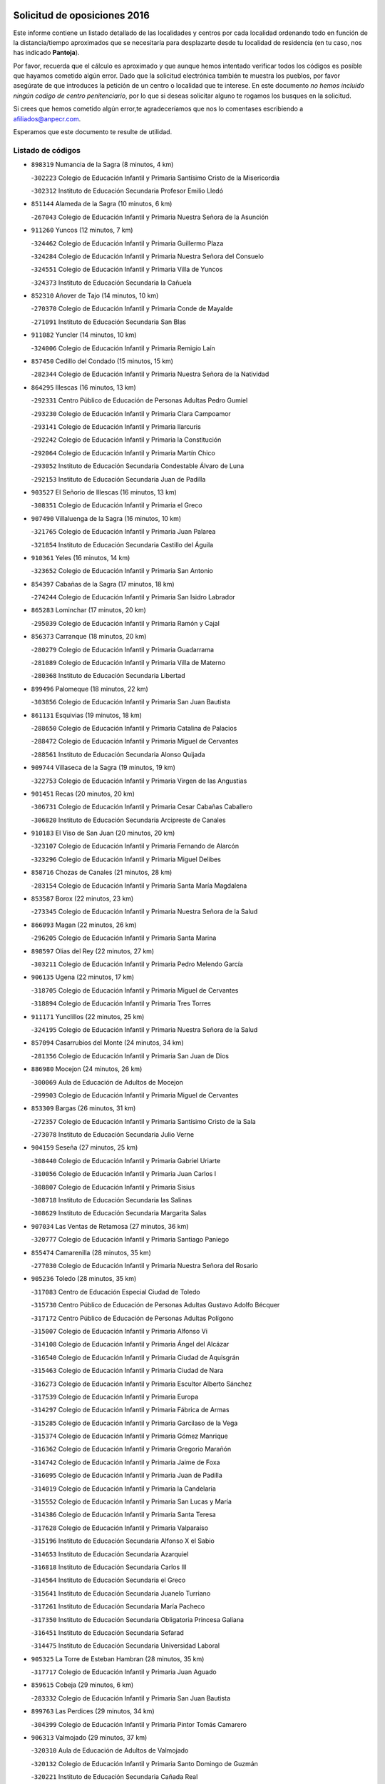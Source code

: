 

.. image:: logo.png
   :align: center

Solicitud de oposiciones 2016
======================================================

  
  
Este informe contiene un listado detallado de las localidades y centros por cada
localidad ordenando todo en función de la distancia/tiempo aproximados que se
necesitaría para desplazarte desde tu localidad de residencia (en tu caso,
nos has indicado **Pantoja**).

Por favor, recuerda que el cálculo es aproximado y que aunque hemos
intentado verificar todos los códigos es posible que hayamos cometido algún
error. Dado que la solicitud electrónica también te muestra los pueblos, por
favor asegúrate de que introduces la petición de un centro o localidad que
te interese. En este documento
*no hemos incluido ningún codigo de centro penitenciario*, por lo que si deseas
solicitar alguno te rogamos los busques en la solicitud.

Si crees que hemos cometido algún error,te agradeceríamos que nos lo comentases
escribiendo a afiliados@anpecr.com.

Esperamos que este documento te resulte de utilidad.



Listado de códigos
-------------------


- ``898319`` Numancia de la Sagra  (8 minutos, 4 km)

  -``302223`` Colegio de Educación Infantil y Primaria Santísimo Cristo de la Misericordia
    

  -``302312`` Instituto de Educación Secundaria Profesor Emilio Lledó
    

- ``851144`` Alameda de la Sagra  (10 minutos, 6 km)

  -``267043`` Colegio de Educación Infantil y Primaria Nuestra Señora de la Asunción
    

- ``911260`` Yuncos  (12 minutos, 7 km)

  -``324462`` Colegio de Educación Infantil y Primaria Guillermo Plaza
    

  -``324284`` Colegio de Educación Infantil y Primaria Nuestra Señora del Consuelo
    

  -``324551`` Colegio de Educación Infantil y Primaria Villa de Yuncos
    

  -``324373`` Instituto de Educación Secundaria la Cañuela
    

- ``852310`` Añover de Tajo  (14 minutos, 10 km)

  -``270370`` Colegio de Educación Infantil y Primaria Conde de Mayalde
    

  -``271091`` Instituto de Educación Secundaria San Blas
    

- ``911082`` Yuncler  (14 minutos, 10 km)

  -``324006`` Colegio de Educación Infantil y Primaria Remigio Laín
    

- ``857450`` Cedillo del Condado  (15 minutos, 15 km)

  -``282344`` Colegio de Educación Infantil y Primaria Nuestra Señora de la Natividad
    

- ``864295`` Illescas  (16 minutos, 13 km)

  -``292331`` Centro Público de Educación de Personas Adultas Pedro Gumiel
    

  -``293230`` Colegio de Educación Infantil y Primaria Clara Campoamor
    

  -``293141`` Colegio de Educación Infantil y Primaria Ilarcuris
    

  -``292242`` Colegio de Educación Infantil y Primaria la Constitución
    

  -``292064`` Colegio de Educación Infantil y Primaria Martín Chico
    

  -``293052`` Instituto de Educación Secundaria Condestable Álvaro de Luna
    

  -``292153`` Instituto de Educación Secundaria Juan de Padilla
    

- ``903527`` El Señorio de Illescas  (16 minutos, 13 km)

  -``308351`` Colegio de Educación Infantil y Primaria el Greco
    

- ``907490`` Villaluenga de la Sagra  (16 minutos, 10 km)

  -``321765`` Colegio de Educación Infantil y Primaria Juan Palarea
    

  -``321854`` Instituto de Educación Secundaria Castillo del Águila
    

- ``910361`` Yeles  (16 minutos, 14 km)

  -``323652`` Colegio de Educación Infantil y Primaria San Antonio
    

- ``854397`` Cabañas de la Sagra  (17 minutos, 18 km)

  -``274244`` Colegio de Educación Infantil y Primaria San Isidro Labrador
    

- ``865283`` Lominchar  (17 minutos, 20 km)

  -``295039`` Colegio de Educación Infantil y Primaria Ramón y Cajal
    

- ``856373`` Carranque  (18 minutos, 20 km)

  -``280279`` Colegio de Educación Infantil y Primaria Guadarrama
    

  -``281089`` Colegio de Educación Infantil y Primaria Villa de Materno
    

  -``280368`` Instituto de Educación Secundaria Libertad
    

- ``899496`` Palomeque  (18 minutos, 22 km)

  -``303856`` Colegio de Educación Infantil y Primaria San Juan Bautista
    

- ``861131`` Esquivias  (19 minutos, 18 km)

  -``288650`` Colegio de Educación Infantil y Primaria Catalina de Palacios
    

  -``288472`` Colegio de Educación Infantil y Primaria Miguel de Cervantes
    

  -``288561`` Instituto de Educación Secundaria Alonso Quijada
    

- ``909744`` Villaseca de la Sagra  (19 minutos, 19 km)

  -``322753`` Colegio de Educación Infantil y Primaria Virgen de las Angustias
    

- ``901451`` Recas  (20 minutos, 20 km)

  -``306731`` Colegio de Educación Infantil y Primaria Cesar Cabañas Caballero
    

  -``306820`` Instituto de Educación Secundaria Arcipreste de Canales
    

- ``910183`` El Viso de San Juan  (20 minutos, 20 km)

  -``323107`` Colegio de Educación Infantil y Primaria Fernando de Alarcón
    

  -``323296`` Colegio de Educación Infantil y Primaria Miguel Delibes
    

- ``858716`` Chozas de Canales  (21 minutos, 28 km)

  -``283154`` Colegio de Educación Infantil y Primaria Santa María Magdalena
    

- ``853587`` Borox  (22 minutos, 23 km)

  -``273345`` Colegio de Educación Infantil y Primaria Nuestra Señora de la Salud
    

- ``866093`` Magan  (22 minutos, 26 km)

  -``296205`` Colegio de Educación Infantil y Primaria Santa Marina
    

- ``898597`` Olias del Rey  (22 minutos, 27 km)

  -``303211`` Colegio de Educación Infantil y Primaria Pedro Melendo García
    

- ``906135`` Ugena  (22 minutos, 17 km)

  -``318705`` Colegio de Educación Infantil y Primaria Miguel de Cervantes
    

  -``318894`` Colegio de Educación Infantil y Primaria Tres Torres
    

- ``911171`` Yunclillos  (22 minutos, 25 km)

  -``324195`` Colegio de Educación Infantil y Primaria Nuestra Señora de la Salud
    

- ``857094`` Casarrubios del Monte  (24 minutos, 34 km)

  -``281356`` Colegio de Educación Infantil y Primaria San Juan de Dios
    

- ``886980`` Mocejon  (24 minutos, 26 km)

  -``300069`` Aula de Educación de Adultos de Mocejon
    

  -``299903`` Colegio de Educación Infantil y Primaria Miguel de Cervantes
    

- ``853309`` Bargas  (26 minutos, 31 km)

  -``272357`` Colegio de Educación Infantil y Primaria Santísimo Cristo de la Sala
    

  -``273078`` Instituto de Educación Secundaria Julio Verne
    

- ``904159`` Seseña  (27 minutos, 25 km)

  -``308440`` Colegio de Educación Infantil y Primaria Gabriel Uriarte
    

  -``310056`` Colegio de Educación Infantil y Primaria Juan Carlos I
    

  -``308807`` Colegio de Educación Infantil y Primaria Sisius
    

  -``308718`` Instituto de Educación Secundaria las Salinas
    

  -``308629`` Instituto de Educación Secundaria Margarita Salas
    

- ``907034`` Las Ventas de Retamosa  (27 minutos, 36 km)

  -``320777`` Colegio de Educación Infantil y Primaria Santiago Paniego
    

- ``855474`` Camarenilla  (28 minutos, 35 km)

  -``277030`` Colegio de Educación Infantil y Primaria Nuestra Señora del Rosario
    

- ``905236`` Toledo  (28 minutos, 35 km)

  -``317083`` Centro de Educación Especial Ciudad de Toledo
    

  -``315730`` Centro Público de Educación de Personas Adultas Gustavo Adolfo Bécquer
    

  -``317172`` Centro Público de Educación de Personas Adultas Polígono
    

  -``315007`` Colegio de Educación Infantil y Primaria Alfonso Vi
    

  -``314108`` Colegio de Educación Infantil y Primaria Ángel del Alcázar
    

  -``316540`` Colegio de Educación Infantil y Primaria Ciudad de Aquisgrán
    

  -``315463`` Colegio de Educación Infantil y Primaria Ciudad de Nara
    

  -``316273`` Colegio de Educación Infantil y Primaria Escultor Alberto Sánchez
    

  -``317539`` Colegio de Educación Infantil y Primaria Europa
    

  -``314297`` Colegio de Educación Infantil y Primaria Fábrica de Armas
    

  -``315285`` Colegio de Educación Infantil y Primaria Garcilaso de la Vega
    

  -``315374`` Colegio de Educación Infantil y Primaria Gómez Manrique
    

  -``316362`` Colegio de Educación Infantil y Primaria Gregorio Marañón
    

  -``314742`` Colegio de Educación Infantil y Primaria Jaime de Foxa
    

  -``316095`` Colegio de Educación Infantil y Primaria Juan de Padilla
    

  -``314019`` Colegio de Educación Infantil y Primaria la Candelaria
    

  -``315552`` Colegio de Educación Infantil y Primaria San Lucas y María
    

  -``314386`` Colegio de Educación Infantil y Primaria Santa Teresa
    

  -``317628`` Colegio de Educación Infantil y Primaria Valparaíso
    

  -``315196`` Instituto de Educación Secundaria Alfonso X el Sabio
    

  -``314653`` Instituto de Educación Secundaria Azarquiel
    

  -``316818`` Instituto de Educación Secundaria Carlos III
    

  -``314564`` Instituto de Educación Secundaria el Greco
    

  -``315641`` Instituto de Educación Secundaria Juanelo Turriano
    

  -``317261`` Instituto de Educación Secundaria María Pacheco
    

  -``317350`` Instituto de Educación Secundaria Obligatoria Princesa Galiana
    

  -``316451`` Instituto de Educación Secundaria Sefarad
    

  -``314475`` Instituto de Educación Secundaria Universidad Laboral
    

- ``905325`` La Torre de Esteban Hambran  (28 minutos, 35 km)

  -``317717`` Colegio de Educación Infantil y Primaria Juan Aguado
    

- ``859615`` Cobeja  (29 minutos, 6 km)

  -``283332`` Colegio de Educación Infantil y Primaria San Juan Bautista
    

- ``899763`` Las Perdices  (29 minutos, 34 km)

  -``304399`` Colegio de Educación Infantil y Primaria Pintor Tomás Camarero
    

- ``906313`` Valmojado  (29 minutos, 37 km)

  -``320310`` Aula de Educación de Adultos de Valmojado
    

  -``320132`` Colegio de Educación Infantil y Primaria Santo Domingo de Guzmán
    

  -``320221`` Instituto de Educación Secundaria Cañada Real
    

- ``910450`` Yepes  (29 minutos, 27 km)

  -``323741`` Colegio de Educación Infantil y Primaria Rafael García Valiño
    

  -``323830`` Instituto de Educación Secundaria Carpetania
    

- ``852599`` Arcicollar  (30 minutos, 37 km)

  -``271180`` Colegio de Educación Infantil y Primaria San Blas
    

- ``855107`` Calypo Fado  (30 minutos, 45 km)

  -``275232`` Colegio de Educación Infantil y Primaria Calypo
    

- ``855385`` Camarena  (30 minutos, 37 km)

  -``276131`` Colegio de Educación Infantil y Primaria Alonso Rodríguez
    

  -``276042`` Colegio de Educación Infantil y Primaria María del Mar
    

  -``276220`` Instituto de Educación Secundaria Blas de Prado
    

- ``904248`` Seseña Nuevo  (30 minutos, 30 km)

  -``310323`` Centro Público de Educación de Personas Adultas de Seseña Nuevo
    

  -``310412`` Colegio de Educación Infantil y Primaria el Quiñón
    

  -``310145`` Colegio de Educación Infantil y Primaria Fernando de Rojas
    

  -``310234`` Colegio de Educación Infantil y Primaria Gloria Fuertes
    

- ``909833`` Villasequilla  (30 minutos, 26 km)

  -``322842`` Colegio de Educación Infantil y Primaria San Isidro Labrador
    

- ``854119`` Burguillos de Toledo  (31 minutos, 45 km)

  -``274066`` Colegio de Educación Infantil y Primaria Victorio Macho
    

- ``858805`` Ciruelos  (31 minutos, 34 km)

  -``283243`` Colegio de Educación Infantil y Primaria Santísimo Cristo de la Misericordia
    

- ``859704`` Cobisa  (33 minutos, 48 km)

  -``284053`` Colegio de Educación Infantil y Primaria Cardenal Tavera
    

  -``284142`` Colegio de Educación Infantil y Primaria Gloria Fuertes
    

- ``888788`` Nambroca  (33 minutos, 47 km)

  -``300514`` Colegio de Educación Infantil y Primaria la Fuente
    

- ``908022`` Villamiel de Toledo  (33 minutos, 42 km)

  -``322119`` Colegio de Educación Infantil y Primaria Nuestra Señora de la Redonda
    

- ``879878`` Mentrida  (34 minutos, 49 km)

  -``299547`` Colegio de Educación Infantil y Primaria Luis Solana
    

  -``299636`` Instituto de Educación Secundaria Antonio Jiménez-Landi
    

- ``899129`` Ontigola  (34 minutos, 33 km)

  -``303300`` Colegio de Educación Infantil y Primaria Virgen del Rosario
    

- ``901540`` Rielves  (34 minutos, 45 km)

  -``307096`` Colegio de Educación Infantil y Primaria Maximina Felisa Gómez Aguero
    

- ``864017`` Huecas  (35 minutos, 49 km)

  -``291254`` Colegio de Educación Infantil y Primaria Gregorio Marañón
    

- ``864106`` Huerta de Valdecarabanos  (35 minutos, 33 km)

  -``291343`` Colegio de Educación Infantil y Primaria Virgen del Rosario de Pastores
    

- ``903160`` Santa Cruz del Retamar  (35 minutos, 52 km)

  -``308084`` Colegio de Educación Infantil y Primaria Nuestra Señora de la Paz
    

- ``853120`` Barcience  (36 minutos, 52 km)

  -``272268`` Colegio de Educación Infantil y Primaria Santa María la Blanca
    

- ``898408`` Ocaña  (36 minutos, 39 km)

  -``302868`` Centro Público de Educación de Personas Adultas Gutierre de Cárdenas
    

  -``303122`` Colegio de Educación Infantil y Primaria Pastor Poeta
    

  -``302401`` Colegio de Educación Infantil y Primaria San José de Calasanz
    

  -``302590`` Instituto de Educación Secundaria Alonso de Ercilla
    

  -``302779`` Instituto de Educación Secundaria Miguel Hernández
    

- ``908200`` Villamuelas  (36 minutos, 32 km)

  -``322397`` Colegio de Educación Infantil y Primaria Santa María Magdalena
    

- ``853031`` Arges  (37 minutos, 50 km)

  -``272179`` Colegio de Educación Infantil y Primaria Miguel de Cervantes
    

  -``271369`` Colegio de Educación Infantil y Primaria Tirso de Molina
    

- ``861220`` Fuensalida  (37 minutos, 44 km)

  -``289649`` Aula de Educación de Adultos de Fuensalida
    

  -``289738`` Colegio de Educación Infantil y Primaria Condes de Fuensalida
    

  -``288839`` Colegio de Educación Infantil y Primaria Tomás Romojaro
    

  -``289460`` Instituto de Educación Secundaria Aldebarán
    

- ``860232`` Dosbarrios  (38 minutos, 47 km)

  -``287028`` Colegio de Educación Infantil y Primaria San Isidro Labrador
    

- ``901273`` Quismondo  (38 minutos, 59 km)

  -``306553`` Colegio de Educación Infantil y Primaria Pedro Zamorano
    

- ``905414`` Torrijos  (38 minutos, 54 km)

  -``318349`` Centro Público de Educación de Personas Adultas Teresa Enríquez
    

  -``318438`` Colegio de Educación Infantil y Primaria Lazarillo de Tormes
    

  -``317806`` Colegio de Educación Infantil y Primaria Villa de Torrijos
    

  -``318071`` Instituto de Educación Secundaria Alonso de Covarrubias
    

  -``318160`` Instituto de Educación Secundaria Juan de Padilla
    

- ``851055`` Ajofrin  (39 minutos, 55 km)

  -``266322`` Colegio de Educación Infantil y Primaria Jacinto Guerrero
    

- ``852132`` Almonacid de Toledo  (39 minutos, 56 km)

  -``270192`` Colegio de Educación Infantil y Primaria Virgen de la Oliva
    

- ``863029`` Guadamur  (39 minutos, 55 km)

  -``290266`` Colegio de Educación Infantil y Primaria Nuestra Señora de la Natividad
    

- ``865005`` Layos  (39 minutos, 54 km)

  -``294229`` Colegio de Educación Infantil y Primaria María Magdalena
    

- ``889865`` Noblejas  (39 minutos, 47 km)

  -``301691`` Aula de Educación de Adultos de Noblejas
    

  -``301502`` Colegio de Educación Infantil y Primaria Santísimo Cristo de las Injurias
    

- ``898130`` Noves  (39 minutos, 58 km)

  -``302134`` Colegio de Educación Infantil y Primaria Nuestra Señora de la Monjia
    

- ``862308`` Gerindote  (40 minutos, 58 km)

  -``290177`` Colegio de Educación Infantil y Primaria San José
    

- ``866360`` Maqueda  (40 minutos, 65 km)

  -``297104`` Colegio de Educación Infantil y Primaria Don Álvaro de Luna
    

- ``900007`` Portillo de Toledo  (40 minutos, 58 km)

  -``304666`` Colegio de Educación Infantil y Primaria Conde de Ruiseñada
    

- ``903438`` Santo Domingo-Caudilla  (40 minutos, 60 km)

  -``308262`` Colegio de Educación Infantil y Primaria Santa Ana
    

- ``851233`` Albarreal de Tajo  (41 minutos, 57 km)

  -``267132`` Colegio de Educación Infantil y Primaria Benjamín Escalonilla
    

- ``854575`` Calalberche  (42 minutos, 54 km)

  -``275054`` Colegio de Educación Infantil y Primaria Ribera del Alberche
    

- ``867170`` Mascaraque  (42 minutos, 63 km)

  -``297382`` Colegio de Educación Infantil y Primaria Juan de Padilla
    

- ``869602`` Mazarambroz  (42 minutos, 59 km)

  -``298648`` Colegio de Educación Infantil y Primaria Nuestra Señora del Sagrario
    

- ``908111`` Villaminaya  (42 minutos, 62 km)

  -``322208`` Colegio de Educación Infantil y Primaria Santo Domingo de Silos
    

- ``851411`` Alcabon  (43 minutos, 63 km)

  -``267310`` Colegio de Educación Infantil y Primaria Nuestra Señora de la Aurora
    

- ``861042`` Escalonilla  (43 minutos, 63 km)

  -``287395`` Colegio de Educación Infantil y Primaria Sagrados Corazones
    

- ``899852`` Polan  (43 minutos, 57 km)

  -``304577`` Aula de Educación de Adultos de Polan
    

  -``304488`` Colegio de Educación Infantil y Primaria José María Corcuera
    

- ``854208`` Burujon  (44 minutos, 64 km)

  -``274155`` Colegio de Educación Infantil y Primaria Juan XXIII
    

- ``904337`` Sonseca  (44 minutos, 60 km)

  -``310879`` Centro Público de Educación de Personas Adultas Cum Laude
    

  -``310968`` Colegio de Educación Infantil y Primaria Peñamiel
    

  -``310501`` Colegio de Educación Infantil y Primaria San Juan Evangelista
    

  -``310690`` Instituto de Educación Secundaria la Sisla
    

- ``909655`` Villarrubia de Santiago  (44 minutos, 53 km)

  -``322664`` Colegio de Educación Infantil y Primaria Nuestra Señora del Castellar
    

- ``863118`` La Guardia  (45 minutos, 49 km)

  -``290355`` Colegio de Educación Infantil y Primaria Valentín Escobar
    

- ``888699`` Mora  (45 minutos, 68 km)

  -``300425`` Aula de Educación de Adultos de Mora
    

  -``300247`` Colegio de Educación Infantil y Primaria Fernando Martín
    

  -``300158`` Colegio de Educación Infantil y Primaria José Ramón Villa
    

  -``300336`` Instituto de Educación Secundaria Peñas Negras
    

- ``899218`` Orgaz  (45 minutos, 67 km)

  -``303589`` Colegio de Educación Infantil y Primaria Conde de Orgaz
    

- ``866271`` Manzaneque  (46 minutos, 72 km)

  -``297015`` Colegio de Educación Infantil y Primaria Álvarez de Toledo
    

- ``903349`` Santa Olalla  (46 minutos, 72 km)

  -``308173`` Colegio de Educación Infantil y Primaria Nuestra Señora de la Piedad
    

- ``908578`` Villanueva de Bogas  (46 minutos, 45 km)

  -``322575`` Colegio de Educación Infantil y Primaria Santa Ana
    

- ``910094`` Villatobas  (46 minutos, 57 km)

  -``323018`` Colegio de Educación Infantil y Primaria Sagrado Corazón de Jesús
    

- ``889954`` Noez  (47 minutos, 65 km)

  -``301780`` Colegio de Educación Infantil y Primaria Santísimo Cristo de la Salud
    

- ``856195`` Carmena  (48 minutos, 68 km)

  -``279929`` Colegio de Educación Infantil y Primaria Cristo de la Cueva
    

- ``863396`` Hormigos  (48 minutos, 76 km)

  -``291165`` Colegio de Educación Infantil y Primaria Virgen de la Higuera
    

- ``856551`` El Casar de Escalona  (49 minutos, 81 km)

  -``281267`` Colegio de Educación Infantil y Primaria Nuestra Señora de Hortum Sancho
    

- ``860143`` Domingo Perez  (50 minutos, 82 km)

  -``286307`` Colegio Rural Agrupado Campos de Castilla
    

- ``860321`` Escalona  (51 minutos, 78 km)

  -``287117`` Colegio de Educación Infantil y Primaria Inmaculada Concepción
    

  -``287206`` Instituto de Educación Secundaria Lazarillo de Tormes
    

- ``862030`` Galvez  (51 minutos, 71 km)

  -``289827`` Colegio de Educación Infantil y Primaria San Juan de la Cruz
    

  -``289916`` Instituto de Educación Secundaria Montes de Toledo
    

- ``905058`` Tembleque  (51 minutos, 68 km)

  -``313754`` Colegio de Educación Infantil y Primaria Antonia González
    

- ``900285`` La Puebla de Montalban  (52 minutos, 68 km)

  -``305476`` Aula de Educación de Adultos de Puebla de Montalban (La)
    

  -``305298`` Colegio de Educación Infantil y Primaria Fernando de Rojas
    

  -``305387`` Instituto de Educación Secundaria Juan de Lucena
    

- ``900552`` Pulgar  (52 minutos, 66 km)

  -``305743`` Colegio de Educación Infantil y Primaria Nuestra Señora de la Blanca
    

- ``905503`` Totanes  (52 minutos, 70 km)

  -``318527`` Colegio de Educación Infantil y Primaria Inmaculada Concepción
    

- ``867359`` La Mata  (53 minutos, 81 km)

  -``298559`` Colegio de Educación Infantil y Primaria Severo Ochoa
    

- ``903071`` Santa Cruz de la Zarza  (53 minutos, 70 km)

  -``307630`` Colegio de Educación Infantil y Primaria Eduardo Palomo Rodríguez
    

  -``307819`` Instituto de Educación Secundaria Obligatoria Velsinia
    

- ``852221`` Almorox  (54 minutos, 85 km)

  -``270281`` Colegio de Educación Infantil y Primaria Silvano Cirujano
    

- ``856284`` El Carpio de Tajo  (54 minutos, 76 km)

  -``280090`` Colegio de Educación Infantil y Primaria Nuestra Señora de Ronda
    

- ``856462`` Carriches  (54 minutos, 81 km)

  -``281178`` Colegio de Educación Infantil y Primaria Doctor Cesar González Gómez
    

- ``858627`` Los Cerralbos  (54 minutos, 92 km)

  -``283065`` Colegio Rural Agrupado Entrerríos
    

- ``860054`` Cuerva  (54 minutos, 76 km)

  -``286218`` Colegio de Educación Infantil y Primaria Soledad Alonso Dorado
    

- ``857272`` Cazalegas  (55 minutos, 93 km)

  -``282077`` Colegio de Educación Infantil y Primaria Miguel de Cervantes
    

- ``859982`` Corral de Almaguer  (55 minutos, 78 km)

  -``285319`` Colegio de Educación Infantil y Primaria Nuestra Señora de la Muela
    

  -``286129`` Instituto de Educación Secundaria la Besana
    

- ``865194`` Lillo  (56 minutos, 66 km)

  -``294318`` Colegio de Educación Infantil y Primaria Marcelino Murillo
    

- ``902083`` El Romeral  (56 minutos, 58 km)

  -``307185`` Colegio de Educación Infantil y Primaria Silvano Cirujano
    

- ``910272`` Los Yebenes  (56 minutos, 75 km)

  -``323563`` Aula de Educación de Adultos de Yebenes (Los)
    

  -``323385`` Colegio de Educación Infantil y Primaria San José de Calasanz
    

  -``323474`` Instituto de Educación Secundaria Guadalerzas
    

- ``879789`` Menasalbas  (57 minutos, 78 km)

  -``299458`` Colegio de Educación Infantil y Primaria Nuestra Señora de Fátima
    

- ``866182`` Malpica de Tajo  (58 minutos, 93 km)

  -``296394`` Colegio de Educación Infantil y Primaria Fulgencio Sánchez Cabezudo
    

- ``906046`` Turleque  (59 minutos, 88 km)

  -``318616`` Colegio de Educación Infantil y Primaria Fernán González
    

- ``906591`` Las Ventas con Peña Aguilera  (59 minutos, 81 km)

  -``320688`` Colegio de Educación Infantil y Primaria Nuestra Señora del Águila
    

- ``859893`` Consuegra  (1h, 96 km)

  -``285130`` Centro Público de Educación de Personas Adultas Castillo de Consuegra
    

  -``284320`` Colegio de Educación Infantil y Primaria Miguel de Cervantes
    

  -``284231`` Colegio de Educación Infantil y Primaria Santísimo Cristo de la Vera Cruz
    

  -``285041`` Instituto de Educación Secundaria Consaburum
    

- ``898041`` Nombela  (1h, 87 km)

  -``302045`` Colegio de Educación Infantil y Primaria Cristo de la Nava
    

- ``902172`` San Martin de Montalban  (1h 1min, 84 km)

  -``307274`` Colegio de Educación Infantil y Primaria Santísimo Cristo de la Luz
    

- ``842501`` Azuqueca de Henares  (1h 2min, 92 km)

  -``241575`` Centro Público de Educación de Personas Adultas Clara Campoamor
    

  -``242107`` Colegio de Educación Infantil y Primaria la Espiga
    

  -``242018`` Colegio de Educación Infantil y Primaria la Paloma
    

  -``241119`` Colegio de Educación Infantil y Primaria la Paz
    

  -``241664`` Colegio de Educación Infantil y Primaria Maestra Plácida Herranz
    

  -``241842`` Colegio de Educación Infantil y Primaria Siglo XXI
    

  -``241208`` Colegio de Educación Infantil y Primaria Virgen de la Soledad
    

  -``241397`` Instituto de Educación Secundaria Arcipreste de Hita
    

  -``241753`` Instituto de Educación Secundaria Profesor Domínguez Ortiz
    

  -``241486`` Instituto de Educación Secundaria San Isidro
    

- ``857361`` Cebolla  (1h 2min, 99 km)

  -``282166`` Colegio de Educación Infantil y Primaria Nuestra Señora de la Antigua
    

  -``282255`` Instituto de Educación Secundaria Arenales del Tajo
    

- ``867081`` Marjaliza  (1h 2min, 86 km)

  -``297293`` Colegio de Educación Infantil y Primaria San Juan
    

- ``838731`` Tarancon  (1h 3min, 85 km)

  -``227173`` Centro Público de Educación de Personas Adultas Altomira
    

  -``227084`` Colegio de Educación Infantil y Primaria Duque de Riánsares
    

  -``227262`` Colegio de Educación Infantil y Primaria Gloria Fuertes
    

  -``227351`` Instituto de Educación Secundaria la Hontanilla
    

- ``842145`` Alovera  (1h 3min, 98 km)

  -``240676`` Aula de Educación de Adultos de Alovera
    

  -``240587`` Colegio de Educación Infantil y Primaria Campiña Verde
    

  -``240309`` Colegio de Educación Infantil y Primaria Parque Vallejo
    

  -``240120`` Colegio de Educación Infantil y Primaria Virgen de la Paz
    

  -``240498`` Instituto de Educación Secundaria Carmen Burgos de Seguí
    

- ``854486`` Cabezamesada  (1h 3min, 88 km)

  -``274333`` Colegio de Educación Infantil y Primaria Alonso de Cárdenas
    

- ``865372`` Madridejos  (1h 4min, 103 km)

  -``296027`` Aula de Educación de Adultos de Madridejos
    

  -``296116`` Centro de Educación Especial Mingoliva
    

  -``295128`` Colegio de Educación Infantil y Primaria Garcilaso de la Vega
    

  -``295306`` Colegio de Educación Infantil y Primaria Santa Ana
    

  -``295217`` Instituto de Educación Secundaria Valdehierro
    

- ``833324`` Fuente de Pedro Naharro  (1h 5min, 93 km)

  -``220780`` Colegio Rural Agrupado Retama
    

- ``888966`` Navahermosa  (1h 5min, 90 km)

  -``300970`` Centro Público de Educación de Personas Adultas la Raña
    

  -``300792`` Colegio de Educación Infantil y Primaria San Miguel Arcángel
    

  -``300881`` Instituto de Educación Secundaria Obligatoria Manuel de Guzmán
    

- ``907212`` Villacañas  (1h 5min, 86 km)

  -``321498`` Aula de Educación de Adultos de Villacañas
    

  -``321031`` Colegio de Educación Infantil y Primaria Santa Bárbara
    

  -``321309`` Instituto de Educación Secundaria Enrique de Arfe
    

  -``321120`` Instituto de Educación Secundaria Garcilaso de la Vega
    

- ``843133`` Cabanillas del Campo  (1h 6min, 102 km)

  -``242830`` Colegio de Educación Infantil y Primaria la Senda
    

  -``242741`` Colegio de Educación Infantil y Primaria los Olivos
    

  -``242563`` Colegio de Educación Infantil y Primaria San Blas
    

  -``242652`` Instituto de Educación Secundaria Ana María Matute
    

- ``843400`` Chiloeches  (1h 6min, 101 km)

  -``243551`` Colegio de Educación Infantil y Primaria José Inglés
    

  -``243640`` Instituto de Educación Secundaria Peñalba
    

- ``856006`` Camuñas  (1h 6min, 111 km)

  -``277308`` Colegio de Educación Infantil y Primaria Cardenal Cisneros
    

- ``902539`` San Roman de los Montes  (1h 6min, 112 km)

  -``307541`` Colegio de Educación Infantil y Primaria Nuestra Señora del Buen Camino
    

- ``847463`` Quer  (1h 7min, 100 km)

  -``252828`` Colegio de Educación Infantil y Primaria Villa de Quer
    

- ``850334`` Villanueva de la Torre  (1h 7min, 98 km)

  -``255347`` Colegio de Educación Infantil y Primaria Gloria Fuertes
    

  -``255258`` Colegio de Educación Infantil y Primaria Paco Rabal
    

  -``255436`` Instituto de Educación Secundaria Newton-Salas
    

- ``906224`` Urda  (1h 7min, 106 km)

  -``320043`` Colegio de Educación Infantil y Primaria Santo Cristo
    

- ``842234`` La Arboleda  (1h 8min, 105 km)

  -``240765`` Colegio de Educación Infantil y Primaria la Arboleda de Pioz
    

- ``842323`` Los Arenales  (1h 8min, 105 km)

  -``240854`` Colegio de Educación Infantil y Primaria María Montessori
    

- ``845020`` Guadalajara  (1h 8min, 105 km)

  -``245716`` Centro de Educación Especial Virgen del Amparo
    

  -``246615`` Centro Público de Educación de Personas Adultas Río Sorbe
    

  -``244639`` Colegio de Educación Infantil y Primaria Alcarria
    

  -``245805`` Colegio de Educación Infantil y Primaria Alvar Fáñez de Minaya
    

  -``246437`` Colegio de Educación Infantil y Primaria Badiel
    

  -``246070`` Colegio de Educación Infantil y Primaria Balconcillo
    

  -``244728`` Colegio de Educación Infantil y Primaria Cardenal Mendoza
    

  -``246259`` Colegio de Educación Infantil y Primaria el Doncel
    

  -``245082`` Colegio de Educación Infantil y Primaria Isidro Almazán
    

  -``247514`` Colegio de Educación Infantil y Primaria las Lomas
    

  -``246526`` Colegio de Educación Infantil y Primaria Ocejón
    

  -``247792`` Colegio de Educación Infantil y Primaria Parque de la Muñeca
    

  -``245171`` Colegio de Educación Infantil y Primaria Pedro Sanz Vázquez
    

  -``247158`` Colegio de Educación Infantil y Primaria Río Henares
    

  -``246704`` Colegio de Educación Infantil y Primaria Río Tajo
    

  -``245260`` Colegio de Educación Infantil y Primaria Rufino Blanco
    

  -``244817`` Colegio de Educación Infantil y Primaria San Pedro Apóstol
    

  -``247425`` Instituto de Educación Secundaria Aguas Vivas
    

  -``245627`` Instituto de Educación Secundaria Antonio Buero Vallejo
    

  -``245449`` Instituto de Educación Secundaria Brianda de Mendoza
    

  -``246348`` Instituto de Educación Secundaria Castilla
    

  -``247336`` Instituto de Educación Secundaria José Luis Sampedro
    

  -``246893`` Instituto de Educación Secundaria Liceo Caracense
    

  -``245538`` Instituto de Educación Secundaria Luis de Lucena
    

- ``849806`` Torrejon del Rey  (1h 8min, 95 km)

  -``254359`` Colegio de Educación Infantil y Primaria Virgen de las Candelas
    

- ``844210`` El Coto  (1h 9min, 103 km)

  -``244272`` Colegio de Educación Infantil y Primaria el Coto
    

- ``869791`` Mejorada  (1h 9min, 116 km)

  -``298737`` Colegio Rural Agrupado Ribera del Guadyerbas
    

- ``900374`` La Pueblanueva  (1h 9min, 112 km)

  -``305565`` Colegio de Educación Infantil y Primaria San Isidro
    

- ``907123`` La Villa de Don Fadrique  (1h 9min, 80 km)

  -``320866`` Colegio de Educación Infantil y Primaria Ramón y Cajal
    

  -``320955`` Instituto de Educación Secundaria Obligatoria Leonor de Guzmán
    

- ``831259`` Barajas de Melo  (1h 10min, 103 km)

  -``214667`` Colegio Rural Agrupado Fermín Caballero
    

- ``837298`` Saelices  (1h 10min, 105 km)

  -``226185`` Colegio Rural Agrupado Segóbriga
    

- ``844588`` Galapagos  (1h 10min, 101 km)

  -``244450`` Colegio de Educación Infantil y Primaria Clara Sánchez
    

- ``847374`` Pozo de Guadalajara  (1h 10min, 99 km)

  -``252739`` Colegio de Educación Infantil y Primaria Santa Brígida
    

- ``862219`` Gamonal  (1h 10min, 122 km)

  -``290088`` Colegio de Educación Infantil y Primaria Don Cristóbal López
    

- ``901362`` El Real de San Vicente  (1h 10min, 105 km)

  -``306642`` Colegio Rural Agrupado Tierras de Viriato
    

- ``902350`` San Pablo de los Montes  (1h 10min, 91 km)

  -``307452`` Colegio de Educación Infantil y Primaria Nuestra Señora de Gracia
    

- ``904426`` Talavera de la Reina  (1h 10min, 107 km)

  -``313487`` Centro de Educación Especial Bios
    

  -``312677`` Centro Público de Educación de Personas Adultas Río Tajo
    

  -``312588`` Colegio de Educación Infantil y Primaria Antonio Machado
    

  -``313576`` Colegio de Educación Infantil y Primaria Bartolomé Nicolau
    

  -``311044`` Colegio de Educación Infantil y Primaria Federico García Lorca
    

  -``311311`` Colegio de Educación Infantil y Primaria Fray Hernando de Talavera
    

  -``312121`` Colegio de Educación Infantil y Primaria Hernán Cortés
    

  -``312499`` Colegio de Educación Infantil y Primaria José Bárcena
    

  -``311222`` Colegio de Educación Infantil y Primaria Nuestra Señora del Prado
    

  -``312855`` Colegio de Educación Infantil y Primaria Pablo Iglesias
    

  -``311400`` Colegio de Educación Infantil y Primaria San Ildefonso
    

  -``311689`` Colegio de Educación Infantil y Primaria San Juan de Dios
    

  -``311133`` Colegio de Educación Infantil y Primaria Santa María
    

  -``312210`` Instituto de Educación Secundaria Gabriel Alonso de Herrera
    

  -``311867`` Instituto de Educación Secundaria Juan Antonio Castro
    

  -``311778`` Instituto de Educación Secundaria Padre Juan de Mariana
    

  -``313020`` Instituto de Educación Secundaria Puerta de Cuartos
    

  -``313209`` Instituto de Educación Secundaria Ribera del Tajo
    

  -``312032`` Instituto de Educación Secundaria San Isidro
    

- ``834134`` Horcajo de Santiago  (1h 11min, 98 km)

  -``221312`` Aula de Educación de Adultos de Horcajo de Santiago
    

  -``221223`` Colegio de Educación Infantil y Primaria José Montalvo
    

  -``221401`` Instituto de Educación Secundaria Orden de Santiago
    

- ``843222`` El Casar  (1h 11min, 104 km)

  -``243195`` Aula de Educación de Adultos de Casar (El)
    

  -``243006`` Colegio de Educación Infantil y Primaria Maestros del Casar
    

  -``243284`` Instituto de Educación Secundaria Campiña Alta
    

  -``243373`` Instituto de Educación Secundaria Juan García Valdemora
    

- ``845487`` Iriepal  (1h 11min, 110 km)

  -``250396`` Colegio Rural Agrupado Francisco Ibáñez
    

- ``846297`` Marchamalo  (1h 11min, 108 km)

  -``251106`` Aula de Educación de Adultos de Marchamalo
    

  -``250841`` Colegio de Educación Infantil y Primaria Cristo de la Esperanza
    

  -``251017`` Colegio de Educación Infantil y Primaria Maestra Teodora
    

  -``250930`` Instituto de Educación Secundaria Alejo Vera
    

- ``851322`` Alberche del Caudillo  (1h 11min, 125 km)

  -``267221`` Colegio de Educación Infantil y Primaria San Isidro
    

- ``901184`` Quintanar de la Orden  (1h 11min, 104 km)

  -``306375`` Centro Público de Educación de Personas Adultas Luis Vives
    

  -``306464`` Colegio de Educación Infantil y Primaria Antonio Machado
    

  -``306008`` Colegio de Educación Infantil y Primaria Cristóbal Colón
    

  -``306286`` Instituto de Educación Secundaria Alonso Quijano
    

  -``306197`` Instituto de Educación Secundaria Infante Don Fadrique
    

- ``902261`` San Martin de Pusa  (1h 11min, 111 km)

  -``307363`` Colegio Rural Agrupado Río Pusa
    

- ``855018`` Calera y Chozas  (1h 12min, 129 km)

  -``275143`` Colegio de Educación Infantil y Primaria Santísimo Cristo de Chozas
    

- ``908489`` Villanueva de Alcardete  (1h 12min, 98 km)

  -``322486`` Colegio de Educación Infantil y Primaria Nuestra Señora de la Piedad
    

- ``844499`` Fontanar  (1h 13min, 115 km)

  -``244361`` Colegio de Educación Infantil y Primaria Virgen de la Soledad
    

- ``846564`` Parque de las Castillas  (1h 13min, 95 km)

  -``252005`` Colegio de Educación Infantil y Primaria las Castillas
    

- ``847196`` Pioz  (1h 13min, 103 km)

  -``252461`` Colegio de Educación Infantil y Primaria Castillo de Pioz
    

- ``879967`` Miguel Esteban  (1h 13min, 111 km)

  -``299725`` Colegio de Educación Infantil y Primaria Cervantes
    

  -``299814`` Instituto de Educación Secundaria Obligatoria Juan Patiño Torres
    

- ``904515`` Talavera la Nueva  (1h 13min, 122 km)

  -``313665`` Colegio de Educación Infantil y Primaria San Isidro
    

- ``906402`` Velada  (1h 13min, 124 km)

  -``320599`` Colegio de Educación Infantil y Primaria Andrés Arango
    

- ``820362`` Herencia  (1h 14min, 124 km)

  -``155350`` Aula de Educación de Adultos de Herencia
    

  -``155172`` Colegio de Educación Infantil y Primaria Carrasco Alcalde
    

  -``155261`` Instituto de Educación Secundaria Hermógenes Rodríguez
    

- ``845209`` Horche  (1h 14min, 115 km)

  -``250029`` Colegio de Educación Infantil y Primaria Nº 2
    

  -``247881`` Colegio de Educación Infantil y Primaria San Roque
    

- ``849995`` Tortola de Henares  (1h 14min, 119 km)

  -``254448`` Colegio de Educación Infantil y Primaria Sagrado Corazón de Jesús
    

- ``900196`` La Puebla de Almoradiel  (1h 14min, 108 km)

  -``305109`` Aula de Educación de Adultos de Puebla de Almoradiel (La)
    

  -``304755`` Colegio de Educación Infantil y Primaria Ramón y Cajal
    

  -``304844`` Instituto de Educación Secundaria Aldonza Lorenzo
    

- ``832425`` Carrascosa del Campo  (1h 15min, 112 km)

  -``216009`` Aula de Educación de Adultos de Carrascosa del Campo
    

- ``905147`` El Toboso  (1h 15min, 113 km)

  -``313843`` Colegio de Educación Infantil y Primaria Miguel de Cervantes
    

- ``907301`` Villafranca de los Caballeros  (1h 15min, 107 km)

  -``321587`` Colegio de Educación Infantil y Primaria Miguel de Cervantes
    

  -``321676`` Instituto de Educación Secundaria Obligatoria la Falcata
    

- ``835300`` Mota del Cuervo  (1h 16min, 123 km)

  -``223666`` Aula de Educación de Adultos de Mota del Cuervo
    

  -``223844`` Colegio de Educación Infantil y Primaria Santa Rita
    

  -``223577`` Colegio de Educación Infantil y Primaria Virgen de Manjavacas
    

  -``223755`` Instituto de Educación Secundaria Julián Zarco
    

- ``850512`` Yunquera de Henares  (1h 16min, 117 km)

  -``255892`` Colegio de Educación Infantil y Primaria Nº 2
    

  -``255614`` Colegio de Educación Infantil y Primaria Virgen de la Granja
    

  -``255703`` Instituto de Educación Secundaria Clara Campoamor
    

- ``889598`` Los Navalmorales  (1h 16min, 116 km)

  -``301146`` Colegio de Educación Infantil y Primaria San Francisco
    

  -``301235`` Instituto de Educación Secundaria los Navalmorales
    

- ``820184`` Fuente el Fresno  (1h 17min, 117 km)

  -``154818`` Colegio de Educación Infantil y Primaria Miguel Delibes
    

- ``849717`` Torija  (1h 17min, 122 km)

  -``254170`` Colegio de Educación Infantil y Primaria Virgen del Amparo
    

- ``830260`` Villarta de San Juan  (1h 18min, 129 km)

  -``199828`` Colegio de Educación Infantil y Primaria Nuestra Señora de la Paz
    

- ``846019`` Lupiana  (1h 18min, 116 km)

  -``250663`` Colegio de Educación Infantil y Primaria Miguel de la Cuesta
    

- ``846475`` Mondejar  (1h 18min, 104 km)

  -``251651`` Centro Público de Educación de Personas Adultas Alcarria Baja
    

  -``251562`` Colegio de Educación Infantil y Primaria José Maldonado y Ayuso
    

  -``251740`` Instituto de Educación Secundaria Alcarria Baja
    

- ``863207`` Las Herencias  (1h 18min, 119 km)

  -``291076`` Colegio de Educación Infantil y Primaria Vera Cruz
    

- ``813439`` Alcazar de San Juan  (1h 19min, 136 km)

  -``137808`` Centro Público de Educación de Personas Adultas Enrique Tierno Galván
    

  -``137719`` Colegio de Educación Infantil y Primaria Alces
    

  -``137085`` Colegio de Educación Infantil y Primaria el Santo
    

  -``140223`` Colegio de Educación Infantil y Primaria Gloria Fuertes
    

  -``140401`` Colegio de Educación Infantil y Primaria Jardín de Arena
    

  -``137263`` Colegio de Educación Infantil y Primaria Jesús Ruiz de la Fuente
    

  -``137174`` Colegio de Educación Infantil y Primaria Juan de Austria
    

  -``139973`` Colegio de Educación Infantil y Primaria Pablo Ruiz Picasso
    

  -``137352`` Colegio de Educación Infantil y Primaria Santa Clara
    

  -``137530`` Instituto de Educación Secundaria Juan Bosco
    

  -``140045`` Instituto de Educación Secundaria María Zambrano
    

  -``137441`` Instituto de Educación Secundaria Miguel de Cervantes Saavedra
    

- ``815326`` Arenas de San Juan  (1h 19min, 132 km)

  -``143387`` Colegio Rural Agrupado de Arenas de San Juan
    

- ``841068`` Villamayor de Santiago  (1h 19min, 109 km)

  -``230400`` Aula de Educación de Adultos de Villamayor de Santiago
    

  -``230311`` Colegio de Educación Infantil y Primaria Gúzquez
    

  -``230689`` Instituto de Educación Secundaria Obligatoria Ítaca
    

- ``889776`` Navamorcuende  (1h 19min, 126 km)

  -``301413`` Colegio Rural Agrupado Sierra de San Vicente
    

- ``899307`` Oropesa  (1h 19min, 143 km)

  -``303678`` Colegio de Educación Infantil y Primaria Martín Gallinar
    

  -``303767`` Instituto de Educación Secundaria Alonso de Orozco
    

- ``850067`` Trijueque  (1h 20min, 127 km)

  -``254626`` Aula de Educación de Adultos de Trijueque
    

  -``254537`` Colegio de Educación Infantil y Primaria San Bernabé
    

- ``901095`` Quero  (1h 20min, 93 km)

  -``305832`` Colegio de Educación Infantil y Primaria Santiago Cabañas
    

- ``864384`` Lagartera  (1h 21min, 144 km)

  -``294040`` Colegio de Educación Infantil y Primaria Jacinto Guerrero
    

- ``821172`` Llanos del Caudillo  (1h 22min, 146 km)

  -``156071`` Colegio de Educación Infantil y Primaria el Oasis
    

- ``834223`` Huete  (1h 22min, 124 km)

  -``221868`` Aula de Educación de Adultos de Huete
    

  -``221779`` Colegio Rural Agrupado Campos de la Alcarria
    

  -``221590`` Instituto de Educación Secundaria Obligatoria Ciudad de Luna
    

- ``869880`` El Membrillo  (1h 22min, 124 km)

  -``298826`` Colegio de Educación Infantil y Primaria Ortega Pérez
    

- ``845398`` Humanes  (1h 23min, 127 km)

  -``250207`` Aula de Educación de Adultos de Humanes
    

  -``250118`` Colegio de Educación Infantil y Primaria Nuestra Señora de Peñahora
    

- ``849628`` Tendilla  (1h 23min, 128 km)

  -``254081`` Colegio Rural Agrupado Valles del Tajuña
    

- ``855296`` La Calzada de Oropesa  (1h 23min, 151 km)

  -``275321`` Colegio Rural Agrupado Campo Arañuelo
    

- ``889687`` Los Navalucillos  (1h 23min, 124 km)

  -``301324`` Colegio de Educación Infantil y Primaria Nuestra Señora de las Saleras
    

- ``851500`` Alcaudete de la Jara  (1h 24min, 128 km)

  -``269931`` Colegio de Educación Infantil y Primaria Rufino Mansi
    

- ``899674`` Parrillas  (1h 24min, 140 km)

  -``304110`` Colegio de Educación Infantil y Primaria Nuestra Señora de la Luz
    

- ``817035`` Campo de Criptana  (1h 25min, 144 km)

  -``146807`` Aula de Educación de Adultos de Campo de Criptana
    

  -``146629`` Colegio de Educación Infantil y Primaria Domingo Miras
    

  -``146351`` Colegio de Educación Infantil y Primaria Sagrado Corazón
    

  -``146262`` Colegio de Educación Infantil y Primaria Virgen de Criptana
    

  -``146173`` Colegio de Educación Infantil y Primaria Virgen de la Paz
    

  -``146440`` Instituto de Educación Secundaria Isabel Perillán y Quirós
    

- ``821350`` Malagon  (1h 25min, 128 km)

  -``156616`` Aula de Educación de Adultos de Malagon
    

  -``156349`` Colegio de Educación Infantil y Primaria Cañada Real
    

  -``156438`` Colegio de Educación Infantil y Primaria Santa Teresa
    

  -``156527`` Instituto de Educación Secundaria Estados del Duque
    

- ``833502`` Los Hinojosos  (1h 25min, 135 km)

  -``221045`` Colegio Rural Agrupado Airén
    

- ``836021`` Palomares del Campo  (1h 25min, 128 km)

  -``224565`` Colegio Rural Agrupado San José de Calasanz
    

- ``841335`` Villares del Saz  (1h 25min, 134 km)

  -``231121`` Colegio Rural Agrupado el Quijote
    

  -``231032`` Instituto de Educación Secundaria los Sauces
    

- ``852043`` Alcolea de Tajo  (1h 25min, 146 km)

  -``270003`` Colegio Rural Agrupado Río Tajo
    

- ``818023`` Cinco Casas  (1h 26min, 147 km)

  -``147617`` Colegio Rural Agrupado Alciares
    

- ``822527`` Pedro Muñoz  (1h 26min, 126 km)

  -``164082`` Aula de Educación de Adultos de Pedro Muñoz
    

  -``164171`` Colegio de Educación Infantil y Primaria Hospitalillo
    

  -``163272`` Colegio de Educación Infantil y Primaria Maestro Juan de Ávila
    

  -``163094`` Colegio de Educación Infantil y Primaria María Luisa Cañas
    

  -``163183`` Colegio de Educación Infantil y Primaria Nuestra Señora de los Ángeles
    

  -``163361`` Instituto de Educación Secundaria Isabel Martínez Buendía
    

- ``825046`` Retuerta del Bullaque  (1h 26min, 115 km)

  -``177133`` Colegio Rural Agrupado Montes de Toledo
    

- ``836110`` El Pedernoso  (1h 26min, 141 km)

  -``224654`` Colegio de Educación Infantil y Primaria Juan Gualberto Avilés
    

- ``889409`` Navalcan  (1h 26min, 142 km)

  -``301057`` Colegio de Educación Infantil y Primaria Blas Tello
    

- ``830171`` Villarrubia de los Ojos  (1h 27min, 136 km)

  -``199739`` Aula de Educación de Adultos de Villarrubia de los Ojos
    

  -``198740`` Colegio de Educación Infantil y Primaria Rufino Blanco
    

  -``199461`` Colegio de Educación Infantil y Primaria Virgen de la Sierra
    

  -``199550`` Instituto de Educación Secundaria Guadiana
    

- ``842780`` Brihuega  (1h 27min, 137 km)

  -``242296`` Colegio de Educación Infantil y Primaria Nuestra Señora de la Peña
    

  -``242385`` Instituto de Educación Secundaria Obligatoria Briocense
    

- ``831348`` Belmonte  (1h 28min, 143 km)

  -``214756`` Colegio de Educación Infantil y Primaria Fray Luis de León
    

  -``214845`` Instituto de Educación Secundaria San Juan del Castillo
    

- ``836399`` Las Pedroñeras  (1h 29min, 144 km)

  -``225008`` Aula de Educación de Adultos de Pedroñeras (Las)
    

  -``224743`` Colegio de Educación Infantil y Primaria Adolfo Martínez Chicano
    

  -``224832`` Instituto de Educación Secundaria Fray Luis de León
    

- ``850245`` Uceda  (1h 29min, 120 km)

  -``255169`` Colegio de Educación Infantil y Primaria García Lorca
    

- ``853498`` Belvis de la Jara  (1h 29min, 136 km)

  -``273167`` Colegio de Educación Infantil y Primaria Fernando Jiménez de Gregorio
    

  -``273256`` Instituto de Educación Secundaria Obligatoria la Jara
    

- ``835033`` Las Mesas  (1h 30min, 141 km)

  -``222856`` Aula de Educación de Adultos de Mesas (Las)
    

  -``222767`` Colegio de Educación Infantil y Primaria Hermanos Amorós Fernández
    

  -``223021`` Instituto de Educación Secundaria Obligatoria de Mesas (Las)
    

- ``842056`` Almoguera  (1h 30min, 115 km)

  -``240031`` Colegio Rural Agrupado Pimafad
    

- ``900463`` El Puente del Arzobispo  (1h 30min, 150 km)

  -``305654`` Colegio Rural Agrupado Villas del Tajo
    

- ``821539`` Manzanares  (1h 31min, 158 km)

  -``157426`` Centro Público de Educación de Personas Adultas San Blas
    

  -``156894`` Colegio de Educación Infantil y Primaria Altagracia
    

  -``156705`` Colegio de Educación Infantil y Primaria Divina Pastora
    

  -``157515`` Colegio de Educación Infantil y Primaria Enrique Tierno Galván
    

  -``157337`` Colegio de Educación Infantil y Primaria la Candelaria
    

  -``157248`` Instituto de Educación Secundaria Azuer
    

  -``157159`` Instituto de Educación Secundaria Pedro Álvarez Sotomayor
    

- ``841424`` Albalate de Zorita  (1h 32min, 128 km)

  -``237616`` Aula de Educación de Adultos de Albalate de Zorita
    

  -``237705`` Colegio Rural Agrupado la Colmena
    

- ``827022`` El Torno  (1h 34min, 128 km)

  -``191179`` Colegio de Educación Infantil y Primaria Nuestra Señora de Guadalupe
    

- ``840169`` Villaescusa de Haro  (1h 34min, 148 km)

  -``227807`` Colegio Rural Agrupado Alonso Quijano
    

- ``844121`` Cogolludo  (1h 34min, 144 km)

  -``244183`` Colegio Rural Agrupado la Encina
    

- ``826490`` Tomelloso  (1h 35min, 164 km)

  -``188753`` Centro de Educación Especial Ponce de León
    

  -``189652`` Centro Público de Educación de Personas Adultas Simienza
    

  -``189563`` Colegio de Educación Infantil y Primaria Almirante Topete
    

  -``186221`` Colegio de Educación Infantil y Primaria Carmelo Cortés
    

  -``186310`` Colegio de Educación Infantil y Primaria Doña Crisanta
    

  -``188575`` Colegio de Educación Infantil y Primaria Embajadores
    

  -``190369`` Colegio de Educación Infantil y Primaria Felix Grande
    

  -``187031`` Colegio de Educación Infantil y Primaria José Antonio
    

  -``186132`` Colegio de Educación Infantil y Primaria José María del Moral
    

  -``186043`` Colegio de Educación Infantil y Primaria Miguel de Cervantes
    

  -``188842`` Colegio de Educación Infantil y Primaria San Antonio
    

  -``188664`` Colegio de Educación Infantil y Primaria San Isidro
    

  -``188486`` Colegio de Educación Infantil y Primaria San José de Calasanz
    

  -``190091`` Colegio de Educación Infantil y Primaria Virgen de las Viñas
    

  -``189830`` Instituto de Educación Secundaria Airén
    

  -``190180`` Instituto de Educación Secundaria Alto Guadiana
    

  -``187120`` Instituto de Educación Secundaria Eladio Cabañero
    

  -``187309`` Instituto de Educación Secundaria Francisco García Pavón
    

- ``847007`` Pastrana  (1h 35min, 124 km)

  -``252372`` Aula de Educación de Adultos de Pastrana
    

  -``252283`` Colegio Rural Agrupado de Pastrana
    

  -``252194`` Instituto de Educación Secundaria Leandro Fernández Moratín
    

- ``815415`` Argamasilla de Alba  (1h 36min, 161 km)

  -``143743`` Aula de Educación de Adultos de Argamasilla de Alba
    

  -``143654`` Colegio de Educación Infantil y Primaria Azorín
    

  -``143476`` Colegio de Educación Infantil y Primaria Divino Maestro
    

  -``143565`` Colegio de Educación Infantil y Primaria Nuestra Señora de Peñarroya
    

  -``143832`` Instituto de Educación Secundaria Vicente Cano
    

- ``818201`` Consolacion  (1h 36min, 169 km)

  -``153007`` Colegio de Educación Infantil y Primaria Virgen de Consolación
    

- ``822071`` Membrilla  (1h 36min, 161 km)

  -``157882`` Aula de Educación de Adultos de Membrilla
    

  -``157793`` Colegio de Educación Infantil y Primaria San José de Calasanz
    

  -``157604`` Colegio de Educación Infantil y Primaria Virgen del Espino
    

  -``159958`` Instituto de Educación Secundaria Marmaria
    

- ``836577`` El Provencio  (1h 36min, 156 km)

  -``225553`` Aula de Educación de Adultos de Provencio (El)
    

  -``225375`` Colegio de Educación Infantil y Primaria Infanta Cristina
    

  -``225464`` Instituto de Educación Secundaria Obligatoria Tomás de la Fuente Jurado
    

- ``837476`` San Lorenzo de la Parrilla  (1h 36min, 148 km)

  -``226541`` Colegio Rural Agrupado Gloria Fuertes
    

- ``819745`` Daimiel  (1h 38min, 154 km)

  -``154273`` Centro Público de Educación de Personas Adultas Miguel de Cervantes
    

  -``154362`` Colegio de Educación Infantil y Primaria Albuera
    

  -``154184`` Colegio de Educación Infantil y Primaria Calatrava
    

  -``153552`` Colegio de Educación Infantil y Primaria Infante Don Felipe
    

  -``153641`` Colegio de Educación Infantil y Primaria la Espinosa
    

  -``153463`` Colegio de Educación Infantil y Primaria San Isidro
    

  -``154095`` Instituto de Educación Secundaria Juan D&#39;Opazo
    

  -``153730`` Instituto de Educación Secundaria Ojos del Guadiana
    

- ``846108`` Mandayona  (1h 38min, 160 km)

  -``250752`` Colegio de Educación Infantil y Primaria la Cobatilla
    

- ``843044`` Budia  (1h 39min, 151 km)

  -``242474`` Colegio Rural Agrupado Santa Lucía
    

- ``833235`` Cuenca  (1h 40min, 167 km)

  -``218263`` Centro de Educación Especial Infanta Elena
    

  -``218085`` Centro Público de Educación de Personas Adultas Lucas Aguirre
    

  -``217542`` Colegio de Educación Infantil y Primaria Casablanca
    

  -``220502`` Colegio de Educación Infantil y Primaria Ciudad Encantada
    

  -``216643`` Colegio de Educación Infantil y Primaria el Carmen
    

  -``218441`` Colegio de Educación Infantil y Primaria Federico Muelas
    

  -``217631`` Colegio de Educación Infantil y Primaria Fray Luis de León
    

  -``218719`` Colegio de Educación Infantil y Primaria Fuente del Oro
    

  -``220324`` Colegio de Educación Infantil y Primaria Hermanos Valdés
    

  -``220691`` Colegio de Educación Infantil y Primaria Isaac Albéniz
    

  -``216732`` Colegio de Educación Infantil y Primaria la Paz
    

  -``216821`` Colegio de Educación Infantil y Primaria Ramón y Cajal
    

  -``218808`` Colegio de Educación Infantil y Primaria San Fernando
    

  -``218530`` Colegio de Educación Infantil y Primaria San Julian
    

  -``217097`` Colegio de Educación Infantil y Primaria Santa Ana
    

  -``218174`` Colegio de Educación Infantil y Primaria Santa Teresa
    

  -``217186`` Instituto de Educación Secundaria Alfonso ViII
    

  -``217720`` Instituto de Educación Secundaria Fernando Zóbel
    

  -``217275`` Instituto de Educación Secundaria Lorenzo Hervás y Panduro
    

  -``217453`` Instituto de Educación Secundaria Pedro Mercedes
    

  -``217364`` Instituto de Educación Secundaria San José
    

  -``220146`` Instituto de Educación Secundaria Santiago Grisolía
    

- ``834045`` Honrubia  (1h 40min, 168 km)

  -``221134`` Colegio Rural Agrupado los Girasoles
    

- ``847552`` Sacedon  (1h 40min, 154 km)

  -``253182`` Aula de Educación de Adultos de Sacedon
    

  -``253093`` Colegio de Educación Infantil y Primaria la Isabela
    

  -``253271`` Instituto de Educación Secundaria Obligatoria Mar de Castilla
    

- ``888877`` La Nava de Ricomalillo  (1h 40min, 151 km)

  -``300603`` Colegio de Educación Infantil y Primaria Nuestra Señora del Amor de Dios
    

- ``817124`` Carrion de Calatrava  (1h 41min, 147 km)

  -``147072`` Colegio de Educación Infantil y Primaria Nuestra Señora de la Encarnación
    

- ``830538`` La Alberca de Zancara  (1h 41min, 163 km)

  -``214578`` Colegio Rural Agrupado Jorge Manrique
    

- ``826212`` La Solana  (1h 42min, 170 km)

  -``184245`` Colegio de Educación Infantil y Primaria el Humilladero
    

  -``184067`` Colegio de Educación Infantil y Primaria el Santo
    

  -``185233`` Colegio de Educación Infantil y Primaria Federico Romero
    

  -``184334`` Colegio de Educación Infantil y Primaria Javier Paulino Pérez
    

  -``185055`` Colegio de Educación Infantil y Primaria la Moheda
    

  -``183346`` Colegio de Educación Infantil y Primaria Romero Peña
    

  -``183257`` Colegio de Educación Infantil y Primaria Sagrado Corazón
    

  -``185144`` Instituto de Educación Secundaria Clara Campoamor
    

  -``184156`` Instituto de Educación Secundaria Modesto Navarro
    

- ``837387`` San Clemente  (1h 42min, 173 km)

  -``226452`` Centro Público de Educación de Personas Adultas Campos del Záncara
    

  -``226274`` Colegio de Educación Infantil y Primaria Rafael López de Haro
    

  -``226363`` Instituto de Educación Secundaria Diego Torrente Pérez
    

- ``825135`` El Robledo  (1h 43min, 136 km)

  -``177222`` Aula de Educación de Adultos de Robledo (El)
    

  -``177311`` Colegio Rural Agrupado Valle del Bullaque
    

- ``827111`` Torralba de Calatrava  (1h 43min, 168 km)

  -``191268`` Colegio de Educación Infantil y Primaria Cristo del Consuelo
    

- ``845576`` Jadraque  (1h 43min, 151 km)

  -``250485`` Colegio de Educación Infantil y Primaria Romualdo de Toledo
    

  -``250574`` Instituto de Educación Secundaria Valle del Henares
    

- ``818112`` Ciudad Real  (1h 44min, 150 km)

  -``150677`` Centro de Educación Especial Puerta de Santa María
    

  -``151665`` Centro Público de Educación de Personas Adultas Antonio Gala
    

  -``147706`` Colegio de Educación Infantil y Primaria Alcalde José Cruz Prado
    

  -``152742`` Colegio de Educación Infantil y Primaria Alcalde José Maestro
    

  -``150032`` Colegio de Educación Infantil y Primaria Ángel Andrade
    

  -``151020`` Colegio de Educación Infantil y Primaria Carlos Eraña
    

  -``152019`` Colegio de Educación Infantil y Primaria Carlos Vázquez
    

  -``149960`` Colegio de Educación Infantil y Primaria Ciudad Jardín
    

  -``152386`` Colegio de Educación Infantil y Primaria Cristóbal Colón
    

  -``152831`` Colegio de Educación Infantil y Primaria Don Quijote
    

  -``150121`` Colegio de Educación Infantil y Primaria Dulcinea del Toboso
    

  -``152108`` Colegio de Educación Infantil y Primaria Ferroviario
    

  -``150499`` Colegio de Educación Infantil y Primaria Jorge Manrique
    

  -``150210`` Colegio de Educación Infantil y Primaria José María de la Fuente
    

  -``151487`` Colegio de Educación Infantil y Primaria Juan Alcaide
    

  -``152653`` Colegio de Educación Infantil y Primaria María de Pacheco
    

  -``151398`` Colegio de Educación Infantil y Primaria Miguel de Cervantes
    

  -``147895`` Colegio de Educación Infantil y Primaria Pérez Molina
    

  -``150588`` Colegio de Educación Infantil y Primaria Pío XII
    

  -``152564`` Colegio de Educación Infantil y Primaria Santo Tomás de Villanueva Nº 16
    

  -``152475`` Instituto de Educación Secundaria Atenea
    

  -``151576`` Instituto de Educación Secundaria Hernán Pérez del Pulgar
    

  -``150766`` Instituto de Educación Secundaria Maestre de Calatrava
    

  -``150855`` Instituto de Educación Secundaria Maestro Juan de Ávila
    

  -``150944`` Instituto de Educación Secundaria Santa María de Alarcos
    

  -``152297`` Instituto de Educación Secundaria Torreón del Alcázar
    

- ``818579`` Cortijos de Arriba  (1h 44min, 120 km)

  -``153285`` Colegio de Educación Infantil y Primaria Nuestra Señora de las Mercedes
    

- ``823426`` Porzuna  (1h 44min, 142 km)

  -``166336`` Aula de Educación de Adultos de Porzuna
    

  -``166247`` Colegio de Educación Infantil y Primaria Nuestra Señora del Rosario
    

  -``167057`` Instituto de Educación Secundaria Ribera del Bullaque
    

- ``826123`` Socuellamos  (1h 44min, 146 km)

  -``183168`` Aula de Educación de Adultos de Socuellamos
    

  -``183079`` Colegio de Educación Infantil y Primaria Carmen Arias
    

  -``182269`` Colegio de Educación Infantil y Primaria el Coso
    

  -``182080`` Colegio de Educación Infantil y Primaria Gerardo Martínez
    

  -``182358`` Instituto de Educación Secundaria Fernando de Mena
    

- ``807226`` Minaya  (1h 45min, 182 km)

  -``116746`` Colegio de Educación Infantil y Primaria Diego Ciller Montoya
    

- ``825402`` San Carlos del Valle  (1h 45min, 181 km)

  -``180282`` Colegio de Educación Infantil y Primaria San Juan Bosco
    

- ``828655`` Valdepeñas  (1h 45min, 186 km)

  -``195131`` Centro de Educación Especial María Luisa Navarro Margati
    

  -``194232`` Centro Público de Educación de Personas Adultas Francisco de Quevedo
    

  -``192256`` Colegio de Educación Infantil y Primaria Jesús Baeza
    

  -``193066`` Colegio de Educación Infantil y Primaria Jesús Castillo
    

  -``192345`` Colegio de Educación Infantil y Primaria Lorenzo Medina
    

  -``193155`` Colegio de Educación Infantil y Primaria Lucero
    

  -``193244`` Colegio de Educación Infantil y Primaria Luis Palacios
    

  -``194143`` Colegio de Educación Infantil y Primaria Maestro Juan Alcaide
    

  -``193333`` Instituto de Educación Secundaria Bernardo de Balbuena
    

  -``194321`` Instituto de Educación Secundaria Francisco Nieva
    

  -``194054`` Instituto de Educación Secundaria Gregorio Prieto
    

- ``833057`` Casas de Fernando Alonso  (1h 45min, 185 km)

  -``216287`` Colegio Rural Agrupado Tomás y Valiente
    

- ``844032`` Cifuentes  (1h 45min, 172 km)

  -``243829`` Colegio de Educación Infantil y Primaria San Francisco
    

  -``244094`` Instituto de Educación Secundaria Don Juan Manuel
    

- ``816225`` Bolaños de Calatrava  (1h 46min, 175 km)

  -``145274`` Aula de Educación de Adultos de Bolaños de Calatrava
    

  -``144731`` Colegio de Educación Infantil y Primaria Arzobispo Calzado
    

  -``144642`` Colegio de Educación Infantil y Primaria Fernando III el Santo
    

  -``145185`` Colegio de Educación Infantil y Primaria Molino de Viento
    

  -``144820`` Colegio de Educación Infantil y Primaria Virgen del Monte
    

  -``145096`` Instituto de Educación Secundaria Berenguela de Castilla
    

- ``817302`` Las Casas  (1h 46min, 149 km)

  -``147250`` Colegio de Educación Infantil y Primaria Nuestra Señora del Rosario
    

- ``839908`` Valverde de Jucar  (1h 46min, 167 km)

  -``227718`` Colegio Rural Agrupado Ribera del Júcar
    

- ``841513`` Alcolea del Pinar  (1h 47min, 181 km)

  -``237894`` Colegio Rural Agrupado Sierra Ministra
    

- ``841246`` Villar de Olalla  (1h 48min, 174 km)

  -``230956`` Colegio Rural Agrupado Elena Fortún
    

- ``812262`` Villarrobledo  (1h 49min, 184 km)

  -``123580`` Centro Público de Educación de Personas Adultas Alonso Quijano
    

  -``124112`` Colegio de Educación Infantil y Primaria Barranco Cafetero
    

  -``123769`` Colegio de Educación Infantil y Primaria Diego Requena
    

  -``122681`` Colegio de Educación Infantil y Primaria Don Francisco Giner de los Ríos
    

  -``122770`` Colegio de Educación Infantil y Primaria Graciano Atienza
    

  -``123035`` Colegio de Educación Infantil y Primaria Jiménez de Córdoba
    

  -``123302`` Colegio de Educación Infantil y Primaria Virgen de la Caridad
    

  -``123124`` Colegio de Educación Infantil y Primaria Virrey Morcillo
    

  -``124023`` Instituto de Educación Secundaria Cencibel
    

  -``123491`` Instituto de Educación Secundaria Octavio Cuartero
    

  -``123213`` Instituto de Educación Secundaria Virrey Morcillo
    

- ``855563`` El Campillo de la Jara  (1h 49min, 162 km)

  -``277219`` Colegio Rural Agrupado la Jara
    

- ``814427`` Alhambra  (1h 50min, 189 km)

  -``141122`` Colegio de Educación Infantil y Primaria Nuestra Señora de Fátima
    

- ``819834`` Fernan Caballero  (1h 50min, 157 km)

  -``154451`` Colegio de Educación Infantil y Primaria Manuel Sastre Velasco
    

- ``821083`` Horcajo de los Montes  (1h 50min, 147 km)

  -``155806`` Colegio Rural Agrupado San Isidro
    

  -``155717`` Instituto de Educación Secundaria Montes de Cabañeros
    

- ``832158`` Cañaveras  (1h 50min, 165 km)

  -``215477`` Colegio Rural Agrupado los Olivos
    

- ``848818`` Siguenza  (1h 50min, 176 km)

  -``253727`` Aula de Educación de Adultos de Siguenza
    

  -``253549`` Colegio de Educación Infantil y Primaria San Antonio de Portaceli
    

  -``253638`` Instituto de Educación Secundaria Martín Vázquez de Arce
    

- ``823159`` Picon  (1h 51min, 155 km)

  -``164260`` Colegio de Educación Infantil y Primaria José María del Moral
    

- ``837565`` Sisante  (1h 51min, 190 km)

  -``226630`` Colegio de Educación Infantil y Primaria Fernández Turégano
    

  -``226819`` Instituto de Educación Secundaria Obligatoria Camino Romano
    

- ``848729`` Señorio de Muriel  (1h 51min, 158 km)

  -``253360`` Colegio de Educación Infantil y Primaria el Señorío de Muriel
    

- ``822160`` Miguelturra  (1h 52min, 155 km)

  -``161107`` Aula de Educación de Adultos de Miguelturra
    

  -``161018`` Colegio de Educación Infantil y Primaria Benito Pérez Galdós
    

  -``161296`` Colegio de Educación Infantil y Primaria Clara Campoamor
    

  -``160119`` Colegio de Educación Infantil y Primaria el Pradillo
    

  -``160208`` Colegio de Educación Infantil y Primaria Santísimo Cristo de la Misericordia
    

  -``160397`` Instituto de Educación Secundaria Campo de Calatrava
    

- ``839819`` Valera de Abajo  (1h 52min, 175 km)

  -``227440`` Colegio de Educación Infantil y Primaria Virgen del Rosario
    

  -``227629`` Instituto de Educación Secundaria Duque de Alarcón
    

- ``815059`` Almagro  (1h 53min, 185 km)

  -``142577`` Aula de Educación de Adultos de Almagro
    

  -``142021`` Colegio de Educación Infantil y Primaria Diego de Almagro
    

  -``141856`` Colegio de Educación Infantil y Primaria Miguel de Cervantes Saavedra
    

  -``142488`` Colegio de Educación Infantil y Primaria Paseo Viejo de la Florida
    

  -``142110`` Instituto de Educación Secundaria Antonio Calvín
    

  -``142399`` Instituto de Educación Secundaria Clavero Fernández de Córdoba
    

- ``823515`` Pozo de la Serna  (1h 53min, 189 km)

  -``167146`` Colegio de Educación Infantil y Primaria Sagrado Corazón
    

- ``810286`` La Roda  (1h 54min, 198 km)

  -``120338`` Aula de Educación de Adultos de Roda (La)
    

  -``119443`` Colegio de Educación Infantil y Primaria José Antonio
    

  -``119532`` Colegio de Educación Infantil y Primaria Juan Ramón Ramírez
    

  -``120249`` Colegio de Educación Infantil y Primaria Miguel Hernández
    

  -``120060`` Colegio de Educación Infantil y Primaria Tomás Navarro Tomás
    

  -``119621`` Instituto de Educación Secundaria Doctor Alarcón Santón
    

  -``119710`` Instituto de Educación Secundaria Maestro Juan Rubio
    

- ``822438`` Moral de Calatrava  (1h 54min, 187 km)

  -``162373`` Aula de Educación de Adultos de Moral de Calatrava
    

  -``162006`` Colegio de Educación Infantil y Primaria Agustín Sanz
    

  -``162195`` Colegio de Educación Infantil y Primaria Manuel Clemente
    

  -``162284`` Instituto de Educación Secundaria Peñalba
    

- ``823337`` Poblete  (1h 54min, 156 km)

  -``166158`` Colegio de Educación Infantil y Primaria la Alameda
    

- ``824058`` Pozuelo de Calatrava  (1h 54min, 181 km)

  -``167324`` Aula de Educación de Adultos de Pozuelo de Calatrava
    

  -``167235`` Colegio de Educación Infantil y Primaria José María de la Fuente
    

- ``826034`` Santa Cruz de Mudela  (1h 54min, 202 km)

  -``181270`` Aula de Educación de Adultos de Santa Cruz de Mudela
    

  -``181092`` Colegio de Educación Infantil y Primaria Cervantes
    

  -``181181`` Instituto de Educación Secundaria Máximo Laguna
    

- ``813528`` Alcoba  (1h 55min, 154 km)

  -``140590`` Colegio de Educación Infantil y Primaria Don Rodrigo
    

- ``817213`` Carrizosa  (1h 56min, 199 km)

  -``147161`` Colegio de Educación Infantil y Primaria Virgen del Salido
    

- ``828833`` Valverde  (1h 56min, 159 km)

  -``196030`` Colegio de Educación Infantil y Primaria Alarcos
    

- ``850156`` Trillo  (1h 56min, 182 km)

  -``254804`` Aula de Educación de Adultos de Trillo
    

  -``254715`` Colegio de Educación Infantil y Primaria Ciudad de Capadocia
    

- ``823248`` Piedrabuena  (1h 57min, 158 km)

  -``166069`` Centro Público de Educación de Personas Adultas Montes Norte
    

  -``165259`` Colegio de Educación Infantil y Primaria Luis Vives
    

  -``165070`` Colegio de Educación Infantil y Primaria Miguel de Cervantes
    

  -``165348`` Instituto de Educación Secundaria Mónico Sánchez
    

- ``828744`` Valenzuela de Calatrava  (1h 57min, 190 km)

  -``195220`` Colegio de Educación Infantil y Primaria Nuestra Señora del Rosario
    

- ``840347`` Villalba de la Sierra  (1h 57min, 187 km)

  -``230133`` Colegio Rural Agrupado Miguel Delibes
    

- ``820273`` Granatula de Calatrava  (1h 58min, 193 km)

  -``155083`` Colegio de Educación Infantil y Primaria Nuestra Señora Oreto y Zuqueca
    

- ``832514`` Casas de Benitez  (1h 58min, 200 km)

  -``216198`` Colegio Rural Agrupado Molinos del Júcar
    

- ``805428`` La Gineta  (1h 59min, 215 km)

  -``113771`` Colegio de Educación Infantil y Primaria Mariano Munera
    

- ``815237`` Almuradiel  (1h 59min, 216 km)

  -``143298`` Colegio de Educación Infantil y Primaria Santiago Apóstol
    

- ``827489`` Torrenueva  (1h 59min, 201 km)

  -``192078`` Colegio de Educación Infantil y Primaria Santiago el Mayor
    

- ``830082`` Villanueva de los Infantes  (1h 59min, 203 km)

  -``198651`` Centro Público de Educación de Personas Adultas Miguel de Cervantes
    

  -``197396`` Colegio de Educación Infantil y Primaria Arqueólogo García Bellido
    

  -``198473`` Instituto de Educación Secundaria Francisco de Quevedo
    

  -``198562`` Instituto de Educación Secundaria Ramón Giraldo
    

- ``814249`` Alcubillas  (2h, 199 km)

  -``140957`` Colegio de Educación Infantil y Primaria Nuestra Señora del Rosario
    

- ``811541`` Villalgordo del Júcar  (2h 1min, 210 km)

  -``122136`` Colegio de Educación Infantil y Primaria San Roque
    

- ``814060`` Alcolea de Calatrava  (2h 1min, 169 km)

  -``140868`` Aula de Educación de Adultos de Alcolea de Calatrava
    

  -``140779`` Colegio de Educación Infantil y Primaria Tomasa Gallardo
    

- ``818390`` Corral de Calatrava  (2h 1min, 173 km)

  -``153196`` Colegio de Educación Infantil y Primaria Nuestra Señora de la Paz
    

- ``825224`` Ruidera  (2h 2min, 208 km)

  -``180004`` Colegio de Educación Infantil y Primaria Juan Aguilar Molina
    

- ``807593`` Munera  (2h 4min, 213 km)

  -``117378`` Aula de Educación de Adultos de Munera
    

  -``117289`` Colegio de Educación Infantil y Primaria Cervantes
    

  -``117467`` Instituto de Educación Secundaria Obligatoria Bodas de Camacho
    

- ``808214`` Ossa de Montiel  (2h 4min, 199 km)

  -``118277`` Aula de Educación de Adultos de Ossa de Montiel
    

  -``118099`` Colegio de Educación Infantil y Primaria Enriqueta Sánchez
    

  -``118188`` Instituto de Educación Secundaria Obligatoria Belerma
    

- ``833146`` Casasimarro  (2h 4min, 210 km)

  -``216465`` Aula de Educación de Adultos de Casasimarro
    

  -``216376`` Colegio de Educación Infantil y Primaria Luis de Mateo
    

  -``216554`` Instituto de Educación Secundaria Obligatoria Publio López Mondejar
    

- ``835589`` Motilla del Palancar  (2h 4min, 202 km)

  -``224387`` Centro Público de Educación de Personas Adultas Cervantes
    

  -``224109`` Colegio de Educación Infantil y Primaria San Gil Abad
    

  -``224298`` Instituto de Educación Secundaria Jorge Manrique
    

- ``814338`` Aldea del Rey  (2h 6min, 181 km)

  -``141033`` Colegio de Educación Infantil y Primaria Maestro Navas
    

- ``815504`` Argamasilla de Calatrava  (2h 6min, 187 km)

  -``144286`` Aula de Educación de Adultos de Argamasilla de Calatrava
    

  -``144008`` Colegio de Educación Infantil y Primaria Rodríguez Marín
    

  -``144197`` Colegio de Educación Infantil y Primaria Virgen del Socorro
    

  -``144375`` Instituto de Educación Secundaria Alonso Quijano
    

- ``816136`` Ballesteros de Calatrava  (2h 6min, 179 km)

  -``144553`` Colegio de Educación Infantil y Primaria José María del Moral
    

- ``819656`` Cozar  (2h 6min, 212 km)

  -``153374`` Colegio de Educación Infantil y Primaria Santísimo Cristo de la Veracruz
    

- ``830449`` Viso del Marques  (2h 6min, 221 km)

  -``199917`` Colegio de Educación Infantil y Primaria Nuestra Señora del Valle
    

  -``200072`` Instituto de Educación Secundaria los Batanes
    

- ``836488`` Priego  (2h 6min, 183 km)

  -``225286`` Colegio Rural Agrupado Guadiela
    

  -``225197`` Instituto de Educación Secundaria Diego Jesús Jiménez
    

- ``841157`` Villanueva de la Jara  (2h 7min, 213 km)

  -``230778`` Colegio de Educación Infantil y Primaria Hermenegildo Moreno
    

  -``230867`` Instituto de Educación Secundaria Obligatoria de Villanueva de la Jara
    

- ``803085`` Barrax  (2h 8min, 220 km)

  -``110251`` Aula de Educación de Adultos de Barrax
    

  -``110162`` Colegio de Educación Infantil y Primaria Benjamín Palencia
    

- ``821261`` Luciana  (2h 8min, 172 km)

  -``156160`` Colegio de Educación Infantil y Primaria Isabel la Católica
    

- ``829643`` Villahermosa  (2h 8min, 214 km)

  -``196219`` Colegio de Educación Infantil y Primaria San Agustín
    

- ``816592`` Calzada de Calatrava  (2h 9min, 206 km)

  -``146084`` Aula de Educación de Adultos de Calzada de Calatrava
    

  -``145630`` Colegio de Educación Infantil y Primaria Ignacio de Loyola
    

  -``145541`` Colegio de Educación Infantil y Primaria Santa Teresa de Jesús
    

  -``145819`` Instituto de Educación Secundaria Eduardo Valencia
    

- ``829821`` Villamayor de Calatrava  (2h 9min, 179 km)

  -``197029`` Colegio de Educación Infantil y Primaria Inocente Martín
    

- ``811185`` Tarazona de la Mancha  (2h 10min, 223 km)

  -``121237`` Aula de Educación de Adultos de Tarazona de la Mancha
    

  -``121059`` Colegio de Educación Infantil y Primaria Eduardo Sanchiz
    

  -``121148`` Instituto de Educación Secundaria José Isbert
    

- ``816047`` Arroba de los Montes  (2h 10min, 171 km)

  -``144464`` Colegio Rural Agrupado Río San Marcos
    

- ``817491`` Castellar de Santiago  (2h 11min, 217 km)

  -``147439`` Colegio de Educación Infantil y Primaria San Juan de Ávila
    

- ``822349`` Montiel  (2h 11min, 216 km)

  -``161385`` Colegio de Educación Infantil y Primaria Gutiérrez de la Vega
    

- ``842412`` Atienza  (2h 11min, 196 km)

  -``240943`` Colegio Rural Agrupado Serranía de Atienza
    

- ``824147`` Los Pozuelos de Calatrava  (2h 12min, 179 km)

  -``170017`` Colegio de Educación Infantil y Primaria Santa Quiteria
    

- ``824503`` Puertollano  (2h 12min, 192 km)

  -``174347`` Centro Público de Educación de Personas Adultas Antonio Machado
    

  -``175157`` Colegio de Educación Infantil y Primaria Ángel Andrade
    

  -``171194`` Colegio de Educación Infantil y Primaria Calderón de la Barca
    

  -``171005`` Colegio de Educación Infantil y Primaria Cervantes
    

  -``175068`` Colegio de Educación Infantil y Primaria David Jiménez Avendaño
    

  -``172360`` Colegio de Educación Infantil y Primaria Doctor Limón
    

  -``175335`` Colegio de Educación Infantil y Primaria Enrique Tierno Galván
    

  -``172093`` Colegio de Educación Infantil y Primaria Giner de los Ríos
    

  -``172182`` Colegio de Educación Infantil y Primaria Gonzalo de Berceo
    

  -``174258`` Colegio de Educación Infantil y Primaria Juan Ramón Jiménez
    

  -``171283`` Colegio de Educación Infantil y Primaria Menéndez Pelayo
    

  -``171372`` Colegio de Educación Infantil y Primaria Miguel de Unamuno
    

  -``172271`` Colegio de Educación Infantil y Primaria Ramón y Cajal
    

  -``173081`` Colegio de Educación Infantil y Primaria Severo Ochoa
    

  -``170384`` Colegio de Educación Infantil y Primaria Vicente Aleixandre
    

  -``176234`` Instituto de Educación Secundaria Comendador Juan de Távora
    

  -``174169`` Instituto de Educación Secundaria Dámaso Alonso
    

  -``173170`` Instituto de Educación Secundaria Fray Andrés
    

  -``176323`` Instituto de Educación Secundaria Galileo Galilei
    

  -``176056`` Instituto de Educación Secundaria Leonardo Da Vinci
    

- ``832069`` Cañamares  (2h 12min, 190 km)

  -``215388`` Colegio Rural Agrupado los Sauces
    

- ``816403`` Cabezarados  (2h 13min, 193 km)

  -``145452`` Colegio de Educación Infantil y Primaria Nuestra Señora de Finibusterre
    

- ``832336`` Carboneras de Guadazaon  (2h 13min, 210 km)

  -``215833`` Colegio Rural Agrupado Miguel Cervantes
    

  -``215744`` Instituto de Educación Secundaria Obligatoria Juan de Valdés
    

- ``833413`` Graja de Iniesta  (2h 13min, 234 km)

  -``220969`` Colegio Rural Agrupado Camino Real de Levante
    

- ``803352`` El Bonillo  (2h 14min, 224 km)

  -``110896`` Aula de Educación de Adultos de Bonillo (El)
    

  -``110618`` Colegio de Educación Infantil y Primaria Antón Díaz
    

  -``110707`` Instituto de Educación Secundaria las Sabinas
    

- ``803530`` Casas de Juan Nuñez  (2h 15min, 234 km)

  -``111061`` Colegio de Educación Infantil y Primaria San Pedro Apóstol
    

- ``815148`` Almodovar del Campo  (2h 15min, 196 km)

  -``143109`` Aula de Educación de Adultos de Almodovar del Campo
    

  -``142666`` Colegio de Educación Infantil y Primaria Maestro Juan de Ávila
    

  -``142755`` Colegio de Educación Infantil y Primaria Virgen del Carmen
    

  -``142844`` Instituto de Educación Secundaria San Juan Bautista de la Concepción
    

- ``827200`` Torre de Juan Abad  (2h 15min, 219 km)

  -``191357`` Colegio de Educación Infantil y Primaria Francisco de Quevedo
    

- ``831526`` Campillo de Altobuey  (2h 15min, 214 km)

  -``215299`` Colegio Rural Agrupado los Pinares
    

- ``801376`` Albacete  (2h 16min, 233 km)

  -``106848`` Aula de Educación de Adultos de Albacete
    

  -``103873`` Centro de Educación Especial Eloy Camino
    

  -``104049`` Centro Público de Educación de Personas Adultas los Llanos
    

  -``103695`` Colegio de Educación Infantil y Primaria Ana Soto
    

  -``103239`` Colegio de Educación Infantil y Primaria Antonio Machado
    

  -``103417`` Colegio de Educación Infantil y Primaria Benjamín Palencia
    

  -``100442`` Colegio de Educación Infantil y Primaria Carlos V
    

  -``103328`` Colegio de Educación Infantil y Primaria Castilla-la Mancha
    

  -``100620`` Colegio de Educación Infantil y Primaria Cervantes
    

  -``100531`` Colegio de Educación Infantil y Primaria Cristóbal Colón
    

  -``100809`` Colegio de Educación Infantil y Primaria Cristóbal Valera
    

  -``100998`` Colegio de Educación Infantil y Primaria Diego Velázquez
    

  -``101074`` Colegio de Educación Infantil y Primaria Doctor Fleming
    

  -``103506`` Colegio de Educación Infantil y Primaria Federico Mayor Zaragoza
    

  -``105493`` Colegio de Educación Infantil y Primaria Feria-Isabel Bonal
    

  -``106570`` Colegio de Educación Infantil y Primaria Francisco Giner de los Ríos
    

  -``106203`` Colegio de Educación Infantil y Primaria Gloria Fuertes
    

  -``101252`` Colegio de Educación Infantil y Primaria Inmaculada Concepción
    

  -``105037`` Colegio de Educación Infantil y Primaria José Prat García
    

  -``105215`` Colegio de Educación Infantil y Primaria José Salustiano Serna
    

  -``106114`` Colegio de Educación Infantil y Primaria la Paz
    

  -``101341`` Colegio de Educación Infantil y Primaria María de los Llanos Martínez
    

  -``104316`` Colegio de Educación Infantil y Primaria Parque Sur
    

  -``104227`` Colegio de Educación Infantil y Primaria Pedro Simón Abril
    

  -``101430`` Colegio de Educación Infantil y Primaria Príncipe Felipe
    

  -``101619`` Colegio de Educación Infantil y Primaria Reina Sofía
    

  -``104594`` Colegio de Educación Infantil y Primaria San Antón
    

  -``101708`` Colegio de Educación Infantil y Primaria San Fernando
    

  -``101897`` Colegio de Educación Infantil y Primaria San Fulgencio
    

  -``104138`` Colegio de Educación Infantil y Primaria San Pablo
    

  -``101163`` Colegio de Educación Infantil y Primaria Severo Ochoa
    

  -``104772`` Colegio de Educación Infantil y Primaria Villacerrada
    

  -``102062`` Colegio de Educación Infantil y Primaria Virgen de los Llanos
    

  -``105126`` Instituto de Educación Secundaria Al-Basit
    

  -``102240`` Instituto de Educación Secundaria Alto de los Molinos
    

  -``103784`` Instituto de Educación Secundaria Amparo Sanz
    

  -``102607`` Instituto de Educación Secundaria Andrés de Vandelvira
    

  -``102429`` Instituto de Educación Secundaria Bachiller Sabuco
    

  -``104683`` Instituto de Educación Secundaria Diego de Siloé
    

  -``102796`` Instituto de Educación Secundaria Don Bosco
    

  -``105760`` Instituto de Educación Secundaria Federico García Lorca
    

  -``105304`` Instituto de Educación Secundaria Julio Rey Pastor
    

  -``104405`` Instituto de Educación Secundaria Leonardo Da Vinci
    

  -``102151`` Instituto de Educación Secundaria los Olmos
    

  -``102885`` Instituto de Educación Secundaria Parque Lineal
    

  -``105582`` Instituto de Educación Secundaria Ramón y Cajal
    

  -``102518`` Instituto de Educación Secundaria Tomás Navarro Tomás
    

  -``103050`` Instituto de Educación Secundaria Universidad Laboral
    

  -``106759`` Sección de Instituto de Educación Secundaria de Albacete
    

- ``806416`` Lezuza  (2h 16min, 229 km)

  -``116012`` Aula de Educación de Adultos de Lezuza
    

  -``115847`` Colegio Rural Agrupado Camino de Aníbal
    

- ``807048`` Madrigueras  (2h 16min, 233 km)

  -``116568`` Aula de Educación de Adultos de Madrigueras
    

  -``116290`` Colegio de Educación Infantil y Primaria Constitución Española
    

  -``116479`` Instituto de Educación Secundaria Río Júcar
    

- ``812440`` Abenojar  (2h 17min, 199 km)

  -``136453`` Colegio de Educación Infantil y Primaria Nuestra Señora de la Encarnación
    

- ``834312`` Iniesta  (2h 17min, 230 km)

  -``222211`` Aula de Educación de Adultos de Iniesta
    

  -``222122`` Colegio de Educación Infantil y Primaria María Jover
    

  -``222033`` Instituto de Educación Secundaria Cañada de la Encina
    

- ``837109`` Quintanar del Rey  (2h 17min, 233 km)

  -``225820`` Aula de Educación de Adultos de Quintanar del Rey
    

  -``226096`` Colegio de Educación Infantil y Primaria Paula Soler Sanchiz
    

  -``225642`` Colegio de Educación Infantil y Primaria Valdemembra
    

  -``225731`` Instituto de Educación Secundaria Fernando de los Ríos
    

- ``840258`` Villagarcia del Llano  (2h 17min, 233 km)

  -``230044`` Colegio de Educación Infantil y Primaria Virrey Núñez de Haro
    

- ``813250`` Albaladejo  (2h 19min, 227 km)

  -``136720`` Colegio Rural Agrupado Orden de Santiago
    

- ``835122`` Minglanilla  (2h 19min, 242 km)

  -``223110`` Colegio de Educación Infantil y Primaria Princesa Sofía
    

  -``223399`` Instituto de Educación Secundaria Obligatoria Puerta de Castilla
    

- ``824325`` Puebla del Principe  (2h 20min, 222 km)

  -``170295`` Colegio de Educación Infantil y Primaria Miguel González Calero
    

- ``840525`` Villalpardo  (2h 20min, 245 km)

  -``230222`` Colegio Rural Agrupado Manchuela
    

- ``804340`` Chinchilla de Monte-Aragon  (2h 21min, 249 km)

  -``112783`` Aula de Educación de Adultos de Chinchilla de Monte-Aragon
    

  -``112505`` Colegio de Educación Infantil y Primaria Alcalde Galindo
    

  -``112694`` Instituto de Educación Secundaria Obligatoria Cinxella
    

- ``829732`` Villamanrique  (2h 21min, 226 km)

  -``196308`` Colegio de Educación Infantil y Primaria Nuestra Señora de Gracia
    

- ``802542`` Balazote  (2h 22min, 239 km)

  -``109812`` Aula de Educación de Adultos de Balazote
    

  -``109723`` Colegio de Educación Infantil y Primaria Nuestra Señora del Rosario
    

  -``110073`` Instituto de Educación Secundaria Obligatoria Vía Heraclea
    

- ``807137`` Mahora  (2h 22min, 239 km)

  -``116657`` Colegio de Educación Infantil y Primaria Nuestra Señora de Gracia
    

- ``834590`` Ledaña  (2h 22min, 244 km)

  -``222678`` Colegio de Educación Infantil y Primaria San Roque
    

- ``808581`` Pozo Cañada  (2h 23min, 261 km)

  -``118633`` Aula de Educación de Adultos de Pozo Cañada
    

  -``118544`` Colegio de Educación Infantil y Primaria Virgen del Rosario
    

  -``118722`` Instituto de Educación Secundaria Obligatoria Alfonso Iniesta
    

- ``826301`` Terrinches  (2h 23min, 228 km)

  -``185322`` Colegio de Educación Infantil y Primaria Miguel de Cervantes
    

- ``829910`` Villanueva de la Fuente  (2h 23min, 232 km)

  -``197118`` Colegio de Educación Infantil y Primaria Inmaculada Concepción
    

  -``197207`` Instituto de Educación Secundaria Obligatoria Mentesa Oretana
    

- ``801287`` Aguas Nuevas  (2h 24min, 254 km)

  -``100264`` Colegio de Educación Infantil y Primaria San Isidro Labrador
    

  -``100353`` Instituto de Educación Secundaria Pinar de Salomón
    

- ``810553`` Santa Ana  (2h 24min, 252 km)

  -``120794`` Colegio de Educación Infantil y Primaria Pedro Simón Abril
    

- ``820540`` Hinojosas de Calatrava  (2h 24min, 205 km)

  -``155628`` Colegio Rural Agrupado Valle de Alcudia
    

- ``816314`` Brazatortas  (2h 26min, 210 km)

  -``145363`` Colegio de Educación Infantil y Primaria Cervantes
    

- ``811452`` Valdeganga  (2h 27min, 258 km)

  -``122047`` Colegio Rural Agrupado Nuestra Señora del Rosario
    

- ``850423`` Villel de Mesa  (2h 27min, 229 km)

  -``255525`` Colegio Rural Agrupado el Rincón de Castilla
    

- ``804251`` Cenizate  (2h 28min, 248 km)

  -``112416`` Aula de Educación de Adultos de Cenizate
    

  -``112327`` Colegio Rural Agrupado Pinares de la Manchuela
    

- ``846386`` Molina  (2h 28min, 243 km)

  -``251473`` Aula de Educación de Adultos de Molina
    

  -``251295`` Colegio de Educación Infantil y Primaria Virgen de la Hoz
    

  -``251384`` Instituto de Educación Secundaria Molina de Aragón
    

- ``810464`` San Pedro  (2h 29min, 246 km)

  -``120605`` Colegio de Educación Infantil y Primaria Margarita Sotos
    

- ``808492`` Petrola  (2h 30min, 268 km)

  -``118455`` Colegio Rural Agrupado Laguna de Pétrola
    

- ``806149`` Higueruela  (2h 31min, 279 km)

  -``115480`` Colegio Rural Agrupado los Molinos
    

- ``812084`` Villamalea  (2h 31min, 261 km)

  -``122314`` Aula de Educación de Adultos de Villamalea
    

  -``122225`` Colegio de Educación Infantil y Primaria Ildefonso Navarro
    

  -``122403`` Instituto de Educación Secundaria Obligatoria Río Cabriel
    

- ``832247`` Cañete  (2h 31min, 237 km)

  -``215566`` Colegio Rural Agrupado Alto Cabriel
    

  -``215655`` Instituto de Educación Secundaria Obligatoria 4 de Junio
    

- ``810375`` El Salobral  (2h 32min, 259 km)

  -``120516`` Colegio de Educación Infantil y Primaria Príncipe Felipe
    

- ``824236`` Puebla de Don Rodrigo  (2h 32min, 189 km)

  -``170106`` Colegio de Educación Infantil y Primaria San Fermín
    

- ``805339`` Fuentealbilla  (2h 33min, 256 km)

  -``113682`` Colegio de Educación Infantil y Primaria Cristo del Valle
    

- ``809669`` Pozohondo  (2h 33min, 269 km)

  -``118811`` Colegio Rural Agrupado Pozohondo
    

- ``809847`` Pozuelo  (2h 33min, 253 km)

  -``119087`` Colegio Rural Agrupado los Llanos
    

- ``825591`` San Lorenzo de Calatrava  (2h 33min, 251 km)

  -``180371`` Colegio Rural Agrupado Sierra Morena
    

- ``803263`` Bonete  (2h 34min, 284 km)

  -``110529`` Colegio de Educación Infantil y Primaria Pablo Picasso
    

- ``810197`` Robledo  (2h 35min, 249 km)

  -``119354`` Colegio Rural Agrupado Sierra de Alcaraz
    

- ``825313`` Saceruela  (2h 35min, 220 km)

  -``180193`` Colegio de Educación Infantil y Primaria Virgen de las Cruces
    

- ``801009`` Abengibre  (2h 38min, 258 km)

  -``100086`` Aula de Educación de Adultos de Abengibre
    

- ``802186`` Alcaraz  (2h 38min, 256 km)

  -``107747`` Aula de Educación de Adultos de Alcaraz
    

  -``107569`` Colegio de Educación Infantil y Primaria Nuestra Señora de Cortes
    

  -``107658`` Instituto de Educación Secundaria Pedro Simón Abril
    

- ``804073`` Casas-Ibañez  (2h 41min, 270 km)

  -``111428`` Centro Público de Educación de Personas Adultas la Manchuela
    

  -``111150`` Colegio de Educación Infantil y Primaria San Agustín
    

  -``111339`` Instituto de Educación Secundaria Bonifacio Sotos
    

- ``807404`` Montealegre del Castillo  (2h 41min, 293 km)

  -``117000`` Colegio de Educación Infantil y Primaria Virgen de Consolación
    

- ``811363`` Tobarra  (2h 41min, 287 km)

  -``121871`` Aula de Educación de Adultos de Tobarra
    

  -``121415`` Colegio de Educación Infantil y Primaria Cervantes
    

  -``121504`` Colegio de Educación Infantil y Primaria Cristo de la Antigua
    

  -``121782`` Colegio de Educación Infantil y Primaria Nuestra Señora de la Asunción
    

  -``121693`` Instituto de Educación Secundaria Cristóbal Pérez Pastor
    

- ``812173`` Villapalacios  (2h 41min, 257 km)

  -``122592`` Colegio Rural Agrupado los Olivos
    

- ``831437`` Beteta  (2h 41min, 219 km)

  -``215010`` Colegio de Educación Infantil y Primaria Virgen de la Rosa
    

- ``801554`` Alborea  (2h 43min, 270 km)

  -``107291`` Colegio Rural Agrupado la Manchuela
    

- ``808303`` Peñas de San Pedro  (2h 43min, 279 km)

  -``118366`` Colegio Rural Agrupado Peñas
    

- ``805150`` Fuente-Alamo  (2h 44min, 290 km)

  -``113593`` Aula de Educación de Adultos de Fuente-Alamo
    

  -``113315`` Colegio de Educación Infantil y Primaria Don Quijote y Sancho
    

  -``113404`` Instituto de Educación Secundaria Miguel de Cervantes
    

- ``805517`` Hellin  (2h 46min, 298 km)

  -``115391`` Aula de Educación de Adultos de Hellin
    

  -``114859`` Centro de Educación Especial Cruz de Mayo
    

  -``114670`` Centro Público de Educación de Personas Adultas López del Oro
    

  -``115202`` Colegio de Educación Infantil y Primaria Entre Culturas
    

  -``114036`` Colegio de Educación Infantil y Primaria Isabel la Católica
    

  -``115113`` Colegio de Educación Infantil y Primaria la Olivarera
    

  -``114125`` Colegio de Educación Infantil y Primaria Martínez Parras
    

  -``114214`` Colegio de Educación Infantil y Primaria Nuestra Señora del Rosario
    

  -``114492`` Instituto de Educación Secundaria Cristóbal Lozano
    

  -``113860`` Instituto de Educación Secundaria Izpisúa Belmonte
    

  -``114581`` Instituto de Educación Secundaria Justo Millán
    

  -``114303`` Instituto de Educación Secundaria Melchor de Macanaz
    

- ``847285`` Poveda de la Sierra  (2h 46min, 238 km)

  -``252550`` Colegio Rural Agrupado José Luis Sampedro
    

- ``802275`` Almansa  (2h 47min, 306 km)

  -``108468`` Centro Público de Educación de Personas Adultas Castillo de Almansa
    

  -``108646`` Colegio de Educación Infantil y Primaria Claudio Sánchez Albornoz
    

  -``107836`` Colegio de Educación Infantil y Primaria Duque de Alba
    

  -``109189`` Colegio de Educación Infantil y Primaria José Lloret Talens
    

  -``109278`` Colegio de Educación Infantil y Primaria Miguel Pinilla
    

  -``108190`` Colegio de Educación Infantil y Primaria Nuestra Señora de Belén
    

  -``108001`` Colegio de Educación Infantil y Primaria Príncipe de Asturias
    

  -``108557`` Instituto de Educación Secundaria Escultor José Luis Sánchez
    

  -``109367`` Instituto de Educación Secundaria Herminio Almendros
    

  -``108379`` Instituto de Educación Secundaria José Conde García
    

- ``802364`` Alpera  (2h 47min, 304 km)

  -``109634`` Aula de Educación de Adultos de Alpera
    

  -``109456`` Colegio de Educación Infantil y Primaria Vera Cruz
    

  -``109545`` Instituto de Educación Secundaria Obligatoria Pascual Serrano
    

- ``808125`` Ontur  (2h 47min, 302 km)

  -``117823`` Colegio de Educación Infantil y Primaria San José de Calasanz
    

- ``806238`` Isso  (2h 48min, 303 km)

  -``115669`` Colegio de Educación Infantil y Primaria Santiago Apóstol
    

- ``835211`` Mira  (2h 48min, 282 km)

  -``223488`` Colegio Rural Agrupado Fuente Vieja
    

- ``803441`` Carcelen  (2h 49min, 285 km)

  -``110985`` Colegio Rural Agrupado los Almendros
    

- ``801465`` Albatana  (2h 50min, 306 km)

  -``107102`` Colegio Rural Agrupado Laguna de Alboraj
    

- ``802097`` Alcala del Jucar  (2h 51min, 276 km)

  -``107380`` Colegio Rural Agrupado Ribera del Júcar
    

- ``820095`` Fuencaliente  (2h 51min, 248 km)

  -``154540`` Colegio de Educación Infantil y Primaria Nuestra Señora de los Baños
    

  -``154729`` Instituto de Educación Secundaria Obligatoria Peña Escrita
    

- ``801198`` Agramon  (2h 52min, 311 km)

  -``100175`` Colegio Rural Agrupado Río Mundo
    

- ``834401`` Landete  (2h 52min, 265 km)

  -``222589`` Colegio Rural Agrupado Ojos de Moya
    

  -``222300`` Instituto de Educación Secundaria Serranía Baja
    

- ``806505`` Lietor  (2h 56min, 294 km)

  -``116101`` Colegio de Educación Infantil y Primaria Martínez Parras
    

- ``814516`` Almaden  (2h 56min, 238 km)

  -``141767`` Centro Público de Educación de Personas Adultas de Almaden
    

  -``141300`` Colegio de Educación Infantil y Primaria Hijos de Obreros
    

  -``141211`` Colegio de Educación Infantil y Primaria Jesús Nazareno
    

  -``141678`` Instituto de Educación Secundaria Mercurio
    

  -``141589`` Instituto de Educación Secundaria Pablo Ruiz Picasso
    

- ``827578`` Valdemanco del Esteras  (2h 56min, 247 km)

  -``192167`` Colegio de Educación Infantil y Primaria Virgen del Valle
    

- ``813072`` Agudo  (2h 57min, 219 km)

  -``136542`` Colegio de Educación Infantil y Primaria Virgen de la Estrella
    

- ``817580`` Chillon  (3h, 241 km)

  -``147528`` Colegio de Educación Infantil y Primaria Nuestra Señora del Castillo
    

- ``813161`` Alamillo  (3h 1min, 262 km)

  -``136631`` Colegio Rural Agrupado de Alamillo
    

- ``843311`` Checa  (3h 2min, 283 km)

  -``243462`` Colegio Rural Agrupado Sexma de la Sierra
    

- ``804162`` Caudete  (3h 3min, 335 km)

  -``112149`` Aula de Educación de Adultos de Caudete
    

  -``111517`` Colegio de Educación Infantil y Primaria Alcázar y Serrano
    

  -``111795`` Colegio de Educación Infantil y Primaria el Paseo
    

  -``111884`` Colegio de Educación Infantil y Primaria Gloria Fuertes
    

  -``111606`` Instituto de Educación Secundaria Pintor Rafael Requena
    

- ``810008`` Riopar  (3h 3min, 276 km)

  -``119176`` Colegio Rural Agrupado Calar del Mundo
    

  -``119265`` Sección de Instituto de Educación Secundaria de Riopar
    

- ``804529`` Elche de la Sierra  (3h 5min, 333 km)

  -``113137`` Aula de Educación de Adultos de Elche de la Sierra
    

  -``112872`` Colegio de Educación Infantil y Primaria San Blas
    

  -``113048`` Instituto de Educación Secundaria Sierra del Segura
    

- ``803174`` Bogarra  (3h 12min, 313 km)

  -``110340`` Colegio Rural Agrupado Almenara
    

- ``805061`` Ferez  (3h 15min, 336 km)

  -``113226`` Colegio de Educación Infantil y Primaria Nuestra Señora del Rosario
    

- ``811096`` Socovos  (3h 17min, 337 km)

  -``120883`` Colegio de Educación Infantil y Primaria León Felipe
    

  -``120972`` Instituto de Educación Secundaria Obligatoria Encomienda de Santiago
    

- ``806327`` Letur  (3h 23min, 348 km)

  -``115758`` Colegio de Educación Infantil y Primaria Nuestra Señora de la Asunción
    

- ``807315`` Molinicos  (3h 24min, 353 km)

  -``116835`` Colegio de Educación Infantil y Primaria de Molinicos
    

- ``811274`` Tazona  (3h 24min, 345 km)

  -``121326`` Colegio de Educación Infantil y Primaria Ramón y Cajal
    

- ``812351`` Yeste  (3h 44min, 366 km)

  -``124390`` Aula de Educación de Adultos de Yeste
    

  -``124579`` Colegio Rural Agrupado de Yeste
    

  -``124201`` Instituto de Educación Secundaria Beneche
    

- ``808036`` Nerpio  (4h 9min, 388 km)

  -``117734`` Aula de Educación de Adultos de Nerpio
    

  -``117556`` Colegio Rural Agrupado Río Taibilla
    

  -``117645`` Sección de Instituto de Educación Secundaria de Nerpio
    

